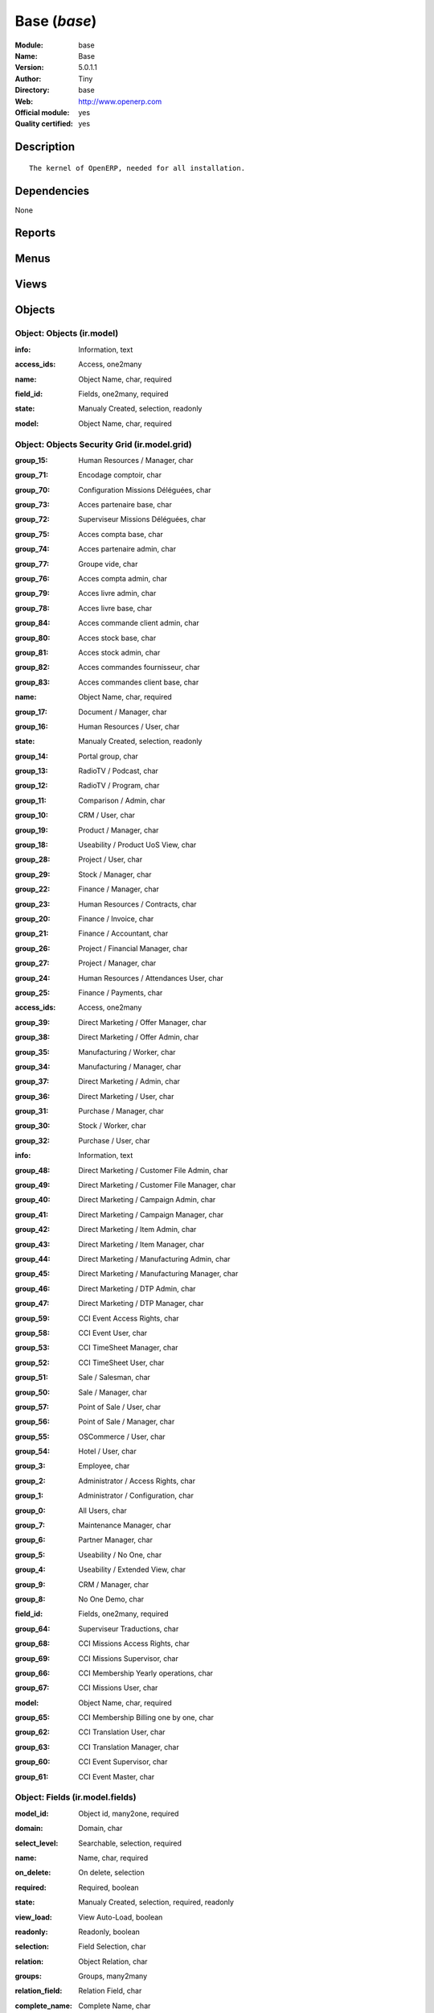
.. i18n: .. module:: base
.. i18n:     :synopsis: Base (Official, Quality Certified)
.. i18n:     :noindex:
.. i18n: .. 

.. module:: base
    :synopsis: Base (Official, Quality Certified)
    :noindex:
.. 

.. i18n: .. raw:: html
.. i18n: 
.. i18n:     <link rel="stylesheet" href="../_static/hide_objects_in_sidebar.css" type="text/css" />

.. raw:: html

    <link rel="stylesheet" href="../_static/hide_objects_in_sidebar.css" type="text/css" />

.. i18n: Base (*base*)
.. i18n: =============
.. i18n: :Module: base
.. i18n: :Name: Base
.. i18n: :Version: 5.0.1.1
.. i18n: :Author: Tiny
.. i18n: :Directory: base
.. i18n: :Web: http://www.openerp.com
.. i18n: :Official module: yes
.. i18n: :Quality certified: yes

Base (*base*)
=============
:Module: base
:Name: Base
:Version: 5.0.1.1
:Author: Tiny
:Directory: base
:Web: http://www.openerp.com
:Official module: yes
:Quality certified: yes

.. i18n: Description
.. i18n: -----------

Description
-----------

.. i18n: ::
.. i18n: 
.. i18n:   The kernel of OpenERP, needed for all installation.

::

  The kernel of OpenERP, needed for all installation.

.. i18n: Dependencies
.. i18n: ------------

Dependencies
------------

.. i18n: None

None

.. i18n: Reports
.. i18n: -------

Reports
-------

.. i18n:  * Technical guide
.. i18n: 
.. i18n:  * Labels
.. i18n: 
.. i18n:  * Product Catalog

 * Technical guide

 * Labels

 * Product Catalog

.. i18n: Menus
.. i18n: -------

Menus
-------

.. i18n:  * Administration
.. i18n:  * Administration/Low Level Objects
.. i18n:  * Administration/Low Level Objects/Workflow Items
.. i18n:  * Administration/Customization
.. i18n:  * Administration/Customization/Actions
.. i18n:  * Administration/Configuration
.. i18n:  * Administration/Translations
.. i18n:  * Administration/Translations/Application Terms
.. i18n:  * Administration/Translations/Import / Export
.. i18n:  * Administration/Users
.. i18n:  * Administration/Security
.. i18n:  * Administration/Modules Management
.. i18n:  * Financial Management/Configuration/Currencies
.. i18n:  * Partners/Configuration
.. i18n:  * Partners/Partners/New Partner
.. i18n:  * Administration/Maintenance/Your Maintenance Contracts
.. i18n:  * Administration/Customization/User Interface
.. i18n:  * Administration/Customization/Actions/Connect Actions To Client Events
.. i18n:  * Administration/Low Level Objects/Client Actions Connections
.. i18n:  * Administration/Configuration/Sequences
.. i18n:  * Administration/Configuration/Sequences/Sequences
.. i18n:  * Administration/Configuration/Sequences/Sequence Types
.. i18n:  * Administration/Low Level Objects/Actions
.. i18n:  * Administration/Low Level Objects/Actions/Actions
.. i18n:  * Administration/Low Level Objects/Actions/Report Custom
.. i18n:  * Administration/Low Level Objects/Actions/Report Xml
.. i18n:  * Administration/Low Level Objects/Actions/Window Actions
.. i18n:  * Administration/Low Level Objects/Actions/Wizards
.. i18n:  * Administration/Users/Company's Structure
.. i18n:  * Administration/Users/Company's Structure/Companies
.. i18n:  * Administration/Users/Users
.. i18n:  * Administration/Users/Groups
.. i18n:  * Administration/Users/Roles Structure
.. i18n:  * Administration/Users/Roles Structure/Roles
.. i18n:  * Administration/Customization/User Interface/Views
.. i18n:  * Administration/Low Level Objects/Attachments
.. i18n:  * Administration/Customization/Database Structure
.. i18n:  * Administration/Customization/Database Structure/Objects
.. i18n:  * Administration/Customization/Database Structure/Fields
.. i18n:  * Administration/Translations/Application Terms/All terms
.. i18n:  * Administration/Translations/Application Terms/All terms/Untranslated terms
.. i18n:  * Administration/Security/Grant Access To Menus
.. i18n:  * Administration/Configuration/Scheduler
.. i18n:  * Administration/Configuration/Scheduler/Scheduled Actions
.. i18n:  * Administration/Security/Access Controls
.. i18n:  * Administration/Security/Access Controls/Access Controls List
.. i18n:  * Administration/Security/Record Rules
.. i18n:  * Administration/Customization/Actions/Server Actions
.. i18n:  * Administration/Security/Access Controls/Access Controls Grid
.. i18n:  * Administration/Configuration/Configuration Wizards
.. i18n:  * Administration/Configuration/Configuration Wizards/Config Wizard Steps
.. i18n:  * Administration/Configuration/Configuration Wizards/Configuration Wizard
.. i18n:  * Administration/Customization/Workflow Definitions
.. i18n:  * Administration/Customization/Workflow Definitions/Workflows
.. i18n:  * Administration/Customization/Workflow Definitions/Activities
.. i18n:  * Administration/Customization/Workflow Definitions/Transitions
.. i18n:  * Administration/Low Level Objects/Workflow Items/Instances
.. i18n:  * Administration/Low Level Objects/Workflow Items/Workitems
.. i18n:  * Administration/Modules Management/Import module
.. i18n:  * Administration/Modules Management/Update Modules List
.. i18n:  * Administration/Modules Management/Apply Scheduled Upgrades
.. i18n:  * Administration/Translations/Load an Official Translation
.. i18n:  * Administration/Translations/Import / Export/Export a Translation File
.. i18n:  * Administration/Translations/Import / Export/Import a Translation File
.. i18n:  * Administration/Translations/Application Terms/Resynchronise Terms
.. i18n:  * Administration/Modules Management/Categories of Modules
.. i18n:  * Administration/Modules Management/Modules
.. i18n:  * Administration/Modules Management/Modules/Installed modules
.. i18n:  * Administration/Modules Management/Modules/Uninstalled modules
.. i18n:  * Administration/Modules Management/Modules/Modules to be installed, upgraded or removed
.. i18n:  * Administration/Modules Management/Repository list
.. i18n:  * Administration/Low Level Objects/Requests
.. i18n:  * Administration/Low Level Objects/Requests/Requests
.. i18n:  * Administration/Low Level Objects/Requests/Accepted Links in Requests
.. i18n:  * Administration/Translations/Application Terms/Languages
.. i18n:  * Partners
.. i18n:  * Partners/Configuration/Partner Functions
.. i18n:  * Partners/Addresses
.. i18n:  * Partners/Configuration/Titles
.. i18n:  * Partners/Configuration/Titles/Partners Titles
.. i18n:  * Partners/Configuration/Titles/Contacts Titles
.. i18n:  * Partners/Partners
.. i18n:  * Partners/Partners/Customers Partners
.. i18n:  * Partners/Partners/Suppliers Partners
.. i18n:  * Partners/Partners/Others Partners
.. i18n:  * Partners/Partners/Partners by Categories
.. i18n:  * Partners/Configuration/Partner Categories
.. i18n:  * Partners/Configuration/Banks
.. i18n:  * Partners/Configuration/Localisation
.. i18n:  * Partners/Configuration/Localisation/Countries
.. i18n:  * Partners/Configuration/Localisation/States
.. i18n:  * Partners/Configuration/Partner Events
.. i18n:  * Partners/Configuration/Partner Events/Channels
.. i18n:  * Partners/Configuration/Partner Events/Active Partner Events
.. i18n:  * Partners/Configuration/Partner Events/States of mind
.. i18n:  * Administration/Configuration/Properties
.. i18n:  * Administration/Configuration/Properties/Default properties
.. i18n:  * Administration/Configuration/Properties/All Properties
.. i18n:  * Administration/Maintenance
.. i18n:  * Administration/Maintenance/Add Maintenance Contract

 * Administration
 * Administration/Low Level Objects
 * Administration/Low Level Objects/Workflow Items
 * Administration/Customization
 * Administration/Customization/Actions
 * Administration/Configuration
 * Administration/Translations
 * Administration/Translations/Application Terms
 * Administration/Translations/Import / Export
 * Administration/Users
 * Administration/Security
 * Administration/Modules Management
 * Financial Management/Configuration/Currencies
 * Partners/Configuration
 * Partners/Partners/New Partner
 * Administration/Maintenance/Your Maintenance Contracts
 * Administration/Customization/User Interface
 * Administration/Customization/Actions/Connect Actions To Client Events
 * Administration/Low Level Objects/Client Actions Connections
 * Administration/Configuration/Sequences
 * Administration/Configuration/Sequences/Sequences
 * Administration/Configuration/Sequences/Sequence Types
 * Administration/Low Level Objects/Actions
 * Administration/Low Level Objects/Actions/Actions
 * Administration/Low Level Objects/Actions/Report Custom
 * Administration/Low Level Objects/Actions/Report Xml
 * Administration/Low Level Objects/Actions/Window Actions
 * Administration/Low Level Objects/Actions/Wizards
 * Administration/Users/Company's Structure
 * Administration/Users/Company's Structure/Companies
 * Administration/Users/Users
 * Administration/Users/Groups
 * Administration/Users/Roles Structure
 * Administration/Users/Roles Structure/Roles
 * Administration/Customization/User Interface/Views
 * Administration/Low Level Objects/Attachments
 * Administration/Customization/Database Structure
 * Administration/Customization/Database Structure/Objects
 * Administration/Customization/Database Structure/Fields
 * Administration/Translations/Application Terms/All terms
 * Administration/Translations/Application Terms/All terms/Untranslated terms
 * Administration/Security/Grant Access To Menus
 * Administration/Configuration/Scheduler
 * Administration/Configuration/Scheduler/Scheduled Actions
 * Administration/Security/Access Controls
 * Administration/Security/Access Controls/Access Controls List
 * Administration/Security/Record Rules
 * Administration/Customization/Actions/Server Actions
 * Administration/Security/Access Controls/Access Controls Grid
 * Administration/Configuration/Configuration Wizards
 * Administration/Configuration/Configuration Wizards/Config Wizard Steps
 * Administration/Configuration/Configuration Wizards/Configuration Wizard
 * Administration/Customization/Workflow Definitions
 * Administration/Customization/Workflow Definitions/Workflows
 * Administration/Customization/Workflow Definitions/Activities
 * Administration/Customization/Workflow Definitions/Transitions
 * Administration/Low Level Objects/Workflow Items/Instances
 * Administration/Low Level Objects/Workflow Items/Workitems
 * Administration/Modules Management/Import module
 * Administration/Modules Management/Update Modules List
 * Administration/Modules Management/Apply Scheduled Upgrades
 * Administration/Translations/Load an Official Translation
 * Administration/Translations/Import / Export/Export a Translation File
 * Administration/Translations/Import / Export/Import a Translation File
 * Administration/Translations/Application Terms/Resynchronise Terms
 * Administration/Modules Management/Categories of Modules
 * Administration/Modules Management/Modules
 * Administration/Modules Management/Modules/Installed modules
 * Administration/Modules Management/Modules/Uninstalled modules
 * Administration/Modules Management/Modules/Modules to be installed, upgraded or removed
 * Administration/Modules Management/Repository list
 * Administration/Low Level Objects/Requests
 * Administration/Low Level Objects/Requests/Requests
 * Administration/Low Level Objects/Requests/Accepted Links in Requests
 * Administration/Translations/Application Terms/Languages
 * Partners
 * Partners/Configuration/Partner Functions
 * Partners/Addresses
 * Partners/Configuration/Titles
 * Partners/Configuration/Titles/Partners Titles
 * Partners/Configuration/Titles/Contacts Titles
 * Partners/Partners
 * Partners/Partners/Customers Partners
 * Partners/Partners/Suppliers Partners
 * Partners/Partners/Others Partners
 * Partners/Partners/Partners by Categories
 * Partners/Configuration/Partner Categories
 * Partners/Configuration/Banks
 * Partners/Configuration/Localisation
 * Partners/Configuration/Localisation/Countries
 * Partners/Configuration/Localisation/States
 * Partners/Configuration/Partner Events
 * Partners/Configuration/Partner Events/Channels
 * Partners/Configuration/Partner Events/Active Partner Events
 * Partners/Configuration/Partner Events/States of mind
 * Administration/Configuration/Properties
 * Administration/Configuration/Properties/Default properties
 * Administration/Configuration/Properties/All Properties
 * Administration/Maintenance
 * Administration/Maintenance/Add Maintenance Contract

.. i18n: Views
.. i18n: -----

Views
-----

.. i18n:  * ir.ui.menu.tree (tree)
.. i18n:  * res.groups.form (form)
.. i18n:  * res.users.form.modif (form)
.. i18n:  * res.users.form (form)
.. i18n:  * res.users.tree (tree)
.. i18n:  * res.company.form (form)
.. i18n:  * res.company.tree (tree)
.. i18n:  * res.users.confirm.form (form)
.. i18n:  * res.users.confirm.simple_view (form)
.. i18n:  * Create Menu (form)
.. i18n:  * ir.values.form.action (form)
.. i18n:  * ir.values.form (form)
.. i18n:  * ir.values.tree (tree)
.. i18n:  * ir.sequence.form (form)
.. i18n:  * ir.sequence.tree (tree)
.. i18n:  * ir.sequence.type.form (form)
.. i18n:  * ir.actions.actions (form)
.. i18n:  * ir.actions.actions.tree (tree)
.. i18n:  * ir.actions.report.custom (form)
.. i18n:  * ir.actions.report.custom.tree (tree)
.. i18n:  * ir.actions.report.xml (form)
.. i18n:  * ir.actions.report.xml.tree (tree)
.. i18n:  * ir.actions.windows.tree (tree)
.. i18n:  * ir.actions.windows.form (form)
.. i18n:  * ir.actions.wizard.tree (tree)
.. i18n:  * ir.actions.wizard (form)
.. i18n:  * res.roles.form (form)
.. i18n:  * res.roles.tree (tree)
.. i18n:  * ir.ui.view (form)
.. i18n:  * ir.ui.view.tree (tree)
.. i18n:  * ir.attachment.view (form)
.. i18n:  * ir.attachment.view.tree (tree)
.. i18n:  * ir.report.custom.fields.tree (tree)
.. i18n:  * ir.report.custom.fields (form)
.. i18n:  * ir.report.custom (form)
.. i18n:  * ir.model.form (form)
.. i18n:  * ir.model.tree (tree)
.. i18n:  * ir.model.fields.form (form)
.. i18n:  * ir.model.fields.tree (tree)
.. i18n:  * Translations (form)
.. i18n:  * Translations (tree)
.. i18n:  * ir.ui.view_sc (form)
.. i18n:  * ir.ui.view_sc (tree)
.. i18n:  * ir.ui.menu.tree (tree)
.. i18n:  * ir.ui.menu.form2 (form)
.. i18n:  * ir.cron.tree (tree)
.. i18n:  * ir.cron.form (form)
.. i18n:  * ir.model.access.tree (tree)
.. i18n:  * ir.model.access.form (form)
.. i18n:  * Record rules (form)
.. i18n:  * Record rules (tree)
.. i18n:  * Rule Definition (form)
.. i18n:  * Rules (tree)
.. i18n:  * Server Action (form)
.. i18n:  * Server Actions (tree)
.. i18n:  * Config Wizard Steps (tree)
.. i18n:  * Config Wizard Steps (form)
.. i18n:  * Main Configuration Wizard (form)
.. i18n:  * workflow.form (form)
.. i18n:  * workflow.tree (tree)
.. i18n:  * workflow.activity.form (form)
.. i18n:  * workflow.activity.tree (tree)
.. i18n:  * workflow.transition.form (form)
.. i18n:  * workflow.transition.tree (tree)
.. i18n:  * workflow.instance.form (form)
.. i18n:  * workflow.instance.tree (tree)
.. i18n:  * workflow.workitem.form (form)
.. i18n:  * workflow.workitem.tree (tree)
.. i18n:  * Export a Translation File (form)
.. i18n:  * Update Translations (form)
.. i18n:  * ir.module.category.form (form)
.. i18n:  * ir.module.category.tree (tree)
.. i18n:  * ir.module.module.form (form)
.. i18n:  * ir.module.module.tree (tree)
.. i18n:  * ir.module.repository.form (form)
.. i18n:  * ir.module.repository.tree (tree)
.. i18n:  * res.request.tree (tree)
.. i18n:  * res.request.form (form)
.. i18n:  * res.request.link.form (form)
.. i18n:  * res.request.link.form (tree)
.. i18n:  * res.request.history.tree (tree)
.. i18n:  * res.request.history.form (form)
.. i18n:  * res.lang.tree (tree)
.. i18n:  * res.lang.form (form)
.. i18n:  * res.partner.function.form (form)
.. i18n:  * res.partner.function.tree (tree)
.. i18n:  * res.partner.address.tree (tree)
.. i18n:  * res.partner.address.form1 (form)
.. i18n:  * res.partner.address.form2 (form)
.. i18n:  * res.partner.title.form (form)
.. i18n:  * res.partner.tree (tree)
.. i18n:  * res.partner.form (form)
.. i18n:  * res.payterm (form)
.. i18n:  * res.partner.bank.type.form (form)
.. i18n:  * res.partner.bank.type.tree (tree)
.. i18n:  * res.partner.bank.form (form)
.. i18n:  * res.partner.bank.tree (tree)
.. i18n:  * res.partner.tree (tree)
.. i18n:  * res.partner.category.form (form)
.. i18n:  * res.partner.category.list (tree)
.. i18n:  * res.partner.category.tree (tree)
.. i18n:  * res.bank.form (form)
.. i18n:  * res.bank.tree (tree)
.. i18n:  * res.country.tree (tree)
.. i18n:  * res.country.form (form)
.. i18n:  * res.country.state.tree (tree)
.. i18n:  * res.country.state.form (form)
.. i18n:  * res.currency.tree (tree)
.. i18n:  * res.currency.form (form)
.. i18n:  * res.partner.canal.form (form)
.. i18n:  * res.partner.event.type.form (form)
.. i18n:  * res.partner.event.type.tree (tree)
.. i18n:  * res.partner.som.tree (tree)
.. i18n:  * res.partner.som.form (form)
.. i18n:  * res.partner.event.form (form)
.. i18n:  * res.partner.event.tree (tree)
.. i18n:  * ir.property.form (form)
.. i18n:  * ir.property.tree (tree)
.. i18n:  * maintenance.contract.tree (tree)
.. i18n:  * maintenance.contract.form (form)
.. i18n:  * maintenance.contract.add.wizard (form)

 * ir.ui.menu.tree (tree)
 * res.groups.form (form)
 * res.users.form.modif (form)
 * res.users.form (form)
 * res.users.tree (tree)
 * res.company.form (form)
 * res.company.tree (tree)
 * res.users.confirm.form (form)
 * res.users.confirm.simple_view (form)
 * Create Menu (form)
 * ir.values.form.action (form)
 * ir.values.form (form)
 * ir.values.tree (tree)
 * ir.sequence.form (form)
 * ir.sequence.tree (tree)
 * ir.sequence.type.form (form)
 * ir.actions.actions (form)
 * ir.actions.actions.tree (tree)
 * ir.actions.report.custom (form)
 * ir.actions.report.custom.tree (tree)
 * ir.actions.report.xml (form)
 * ir.actions.report.xml.tree (tree)
 * ir.actions.windows.tree (tree)
 * ir.actions.windows.form (form)
 * ir.actions.wizard.tree (tree)
 * ir.actions.wizard (form)
 * res.roles.form (form)
 * res.roles.tree (tree)
 * ir.ui.view (form)
 * ir.ui.view.tree (tree)
 * ir.attachment.view (form)
 * ir.attachment.view.tree (tree)
 * ir.report.custom.fields.tree (tree)
 * ir.report.custom.fields (form)
 * ir.report.custom (form)
 * ir.model.form (form)
 * ir.model.tree (tree)
 * ir.model.fields.form (form)
 * ir.model.fields.tree (tree)
 * Translations (form)
 * Translations (tree)
 * ir.ui.view_sc (form)
 * ir.ui.view_sc (tree)
 * ir.ui.menu.tree (tree)
 * ir.ui.menu.form2 (form)
 * ir.cron.tree (tree)
 * ir.cron.form (form)
 * ir.model.access.tree (tree)
 * ir.model.access.form (form)
 * Record rules (form)
 * Record rules (tree)
 * Rule Definition (form)
 * Rules (tree)
 * Server Action (form)
 * Server Actions (tree)
 * Config Wizard Steps (tree)
 * Config Wizard Steps (form)
 * Main Configuration Wizard (form)
 * workflow.form (form)
 * workflow.tree (tree)
 * workflow.activity.form (form)
 * workflow.activity.tree (tree)
 * workflow.transition.form (form)
 * workflow.transition.tree (tree)
 * workflow.instance.form (form)
 * workflow.instance.tree (tree)
 * workflow.workitem.form (form)
 * workflow.workitem.tree (tree)
 * Export a Translation File (form)
 * Update Translations (form)
 * ir.module.category.form (form)
 * ir.module.category.tree (tree)
 * ir.module.module.form (form)
 * ir.module.module.tree (tree)
 * ir.module.repository.form (form)
 * ir.module.repository.tree (tree)
 * res.request.tree (tree)
 * res.request.form (form)
 * res.request.link.form (form)
 * res.request.link.form (tree)
 * res.request.history.tree (tree)
 * res.request.history.form (form)
 * res.lang.tree (tree)
 * res.lang.form (form)
 * res.partner.function.form (form)
 * res.partner.function.tree (tree)
 * res.partner.address.tree (tree)
 * res.partner.address.form1 (form)
 * res.partner.address.form2 (form)
 * res.partner.title.form (form)
 * res.partner.tree (tree)
 * res.partner.form (form)
 * res.payterm (form)
 * res.partner.bank.type.form (form)
 * res.partner.bank.type.tree (tree)
 * res.partner.bank.form (form)
 * res.partner.bank.tree (tree)
 * res.partner.tree (tree)
 * res.partner.category.form (form)
 * res.partner.category.list (tree)
 * res.partner.category.tree (tree)
 * res.bank.form (form)
 * res.bank.tree (tree)
 * res.country.tree (tree)
 * res.country.form (form)
 * res.country.state.tree (tree)
 * res.country.state.form (form)
 * res.currency.tree (tree)
 * res.currency.form (form)
 * res.partner.canal.form (form)
 * res.partner.event.type.form (form)
 * res.partner.event.type.tree (tree)
 * res.partner.som.tree (tree)
 * res.partner.som.form (form)
 * res.partner.event.form (form)
 * res.partner.event.tree (tree)
 * ir.property.form (form)
 * ir.property.tree (tree)
 * maintenance.contract.tree (tree)
 * maintenance.contract.form (form)
 * maintenance.contract.add.wizard (form)

.. i18n: Objects
.. i18n: -------

Objects
-------

.. i18n: Object: Objects (ir.model)
.. i18n: ##########################

Object: Objects (ir.model)
##########################

.. i18n: :info: Information, text

:info: Information, text

.. i18n: :access_ids: Access, one2many

:access_ids: Access, one2many

.. i18n: :name: Object Name, char, required

:name: Object Name, char, required

.. i18n: :field_id: Fields, one2many, required

:field_id: Fields, one2many, required

.. i18n: :state: Manualy Created, selection, readonly

:state: Manualy Created, selection, readonly

.. i18n: :model: Object Name, char, required

:model: Object Name, char, required

.. i18n: Object: Objects Security Grid (ir.model.grid)
.. i18n: #############################################

Object: Objects Security Grid (ir.model.grid)
#############################################

.. i18n: :group_15: Human Resources / Manager, char

:group_15: Human Resources / Manager, char

.. i18n: :group_71: Encodage comptoir, char

:group_71: Encodage comptoir, char

.. i18n: :group_70: Configuration Missions Déléguées, char

:group_70: Configuration Missions Déléguées, char

.. i18n: :group_73: Acces partenaire base, char

:group_73: Acces partenaire base, char

.. i18n: :group_72: Superviseur Missions Déléguées, char

:group_72: Superviseur Missions Déléguées, char

.. i18n: :group_75: Acces compta base, char

:group_75: Acces compta base, char

.. i18n: :group_74: Acces partenaire admin, char

:group_74: Acces partenaire admin, char

.. i18n: :group_77: Groupe vide, char

:group_77: Groupe vide, char

.. i18n: :group_76: Acces compta admin, char

:group_76: Acces compta admin, char

.. i18n: :group_79: Acces livre admin, char

:group_79: Acces livre admin, char

.. i18n: :group_78: Acces livre base, char

:group_78: Acces livre base, char

.. i18n: :group_84: Acces commande client admin, char

:group_84: Acces commande client admin, char

.. i18n: :group_80: Acces stock base, char

:group_80: Acces stock base, char

.. i18n: :group_81: Acces stock admin, char

:group_81: Acces stock admin, char

.. i18n: :group_82: Acces commandes fournisseur, char

:group_82: Acces commandes fournisseur, char

.. i18n: :group_83: Acces commandes client base, char

:group_83: Acces commandes client base, char

.. i18n: :name: Object Name, char, required

:name: Object Name, char, required

.. i18n: :group_17: Document / Manager, char

:group_17: Document / Manager, char

.. i18n: :group_16: Human Resources / User, char

:group_16: Human Resources / User, char

.. i18n: :state: Manualy Created, selection, readonly

:state: Manualy Created, selection, readonly

.. i18n: :group_14: Portal group, char

:group_14: Portal group, char

.. i18n: :group_13: RadioTV / Podcast, char

:group_13: RadioTV / Podcast, char

.. i18n: :group_12: RadioTV / Program, char

:group_12: RadioTV / Program, char

.. i18n: :group_11: Comparison / Admin, char

:group_11: Comparison / Admin, char

.. i18n: :group_10: CRM / User, char

:group_10: CRM / User, char

.. i18n: :group_19: Product / Manager, char

:group_19: Product / Manager, char

.. i18n: :group_18: Useability / Product UoS View, char

:group_18: Useability / Product UoS View, char

.. i18n: :group_28: Project / User, char

:group_28: Project / User, char

.. i18n: :group_29: Stock / Manager, char

:group_29: Stock / Manager, char

.. i18n: :group_22: Finance / Manager, char

:group_22: Finance / Manager, char

.. i18n: :group_23: Human Resources / Contracts, char

:group_23: Human Resources / Contracts, char

.. i18n: :group_20: Finance / Invoice, char

:group_20: Finance / Invoice, char

.. i18n: :group_21: Finance / Accountant, char

:group_21: Finance / Accountant, char

.. i18n: :group_26: Project / Financial Manager, char

:group_26: Project / Financial Manager, char

.. i18n: :group_27: Project / Manager, char

:group_27: Project / Manager, char

.. i18n: :group_24: Human Resources / Attendances User, char

:group_24: Human Resources / Attendances User, char

.. i18n: :group_25: Finance / Payments, char

:group_25: Finance / Payments, char

.. i18n: :access_ids: Access, one2many

:access_ids: Access, one2many

.. i18n: :group_39: Direct Marketing / Offer Manager, char

:group_39: Direct Marketing / Offer Manager, char

.. i18n: :group_38: Direct Marketing / Offer Admin, char

:group_38: Direct Marketing / Offer Admin, char

.. i18n: :group_35: Manufacturing / Worker, char

:group_35: Manufacturing / Worker, char

.. i18n: :group_34: Manufacturing / Manager, char

:group_34: Manufacturing / Manager, char

.. i18n: :group_37: Direct Marketing / Admin, char

:group_37: Direct Marketing / Admin, char

.. i18n: :group_36: Direct Marketing / User, char

:group_36: Direct Marketing / User, char

.. i18n: :group_31: Purchase / Manager, char

:group_31: Purchase / Manager, char

.. i18n: :group_30: Stock / Worker, char

:group_30: Stock / Worker, char

.. i18n: :group_32: Purchase / User, char

:group_32: Purchase / User, char

.. i18n: :info: Information, text

:info: Information, text

.. i18n: :group_48: Direct Marketing / Customer File Admin, char

:group_48: Direct Marketing / Customer File Admin, char

.. i18n: :group_49: Direct Marketing / Customer File Manager, char

:group_49: Direct Marketing / Customer File Manager, char

.. i18n: :group_40: Direct Marketing / Campaign Admin, char

:group_40: Direct Marketing / Campaign Admin, char

.. i18n: :group_41: Direct Marketing / Campaign Manager, char

:group_41: Direct Marketing / Campaign Manager, char

.. i18n: :group_42: Direct Marketing / Item Admin, char

:group_42: Direct Marketing / Item Admin, char

.. i18n: :group_43: Direct Marketing / Item Manager, char

:group_43: Direct Marketing / Item Manager, char

.. i18n: :group_44: Direct Marketing / Manufacturing Admin, char

:group_44: Direct Marketing / Manufacturing Admin, char

.. i18n: :group_45: Direct Marketing / Manufacturing Manager, char

:group_45: Direct Marketing / Manufacturing Manager, char

.. i18n: :group_46: Direct Marketing / DTP Admin, char

:group_46: Direct Marketing / DTP Admin, char

.. i18n: :group_47: Direct Marketing / DTP Manager, char

:group_47: Direct Marketing / DTP Manager, char

.. i18n: :group_59: CCI Event Access Rights, char

:group_59: CCI Event Access Rights, char

.. i18n: :group_58: CCI Event User, char

:group_58: CCI Event User, char

.. i18n: :group_53: CCI TimeSheet Manager, char

:group_53: CCI TimeSheet Manager, char

.. i18n: :group_52: CCI TimeSheet User, char

:group_52: CCI TimeSheet User, char

.. i18n: :group_51: Sale / Salesman, char

:group_51: Sale / Salesman, char

.. i18n: :group_50: Sale / Manager, char

:group_50: Sale / Manager, char

.. i18n: :group_57: Point of Sale / User, char

:group_57: Point of Sale / User, char

.. i18n: :group_56: Point of Sale / Manager, char

:group_56: Point of Sale / Manager, char

.. i18n: :group_55: OSCommerce / User, char

:group_55: OSCommerce / User, char

.. i18n: :group_54: Hotel / User, char

:group_54: Hotel / User, char

.. i18n: :group_3: Employee, char

:group_3: Employee, char

.. i18n: :group_2: Administrator / Access Rights, char

:group_2: Administrator / Access Rights, char

.. i18n: :group_1: Administrator / Configuration, char

:group_1: Administrator / Configuration, char

.. i18n: :group_0: All Users, char

:group_0: All Users, char

.. i18n: :group_7: Maintenance Manager, char

:group_7: Maintenance Manager, char

.. i18n: :group_6: Partner Manager, char

:group_6: Partner Manager, char

.. i18n: :group_5: Useability / No One, char

:group_5: Useability / No One, char

.. i18n: :group_4: Useability / Extended View, char

:group_4: Useability / Extended View, char

.. i18n: :group_9: CRM / Manager, char

:group_9: CRM / Manager, char

.. i18n: :group_8: No One Demo, char

:group_8: No One Demo, char

.. i18n: :field_id: Fields, one2many, required

:field_id: Fields, one2many, required

.. i18n: :group_64: Superviseur Traductions, char

:group_64: Superviseur Traductions, char

.. i18n: :group_68: CCI Missions Access Rights, char

:group_68: CCI Missions Access Rights, char

.. i18n: :group_69: CCI Missions Supervisor, char

:group_69: CCI Missions Supervisor, char

.. i18n: :group_66: CCI Membership Yearly operations, char

:group_66: CCI Membership Yearly operations, char

.. i18n: :group_67: CCI Missions User, char

:group_67: CCI Missions User, char

.. i18n: :model: Object Name, char, required

:model: Object Name, char, required

.. i18n: :group_65: CCI Membership Billing one by one, char

:group_65: CCI Membership Billing one by one, char

.. i18n: :group_62: CCI Translation User, char

:group_62: CCI Translation User, char

.. i18n: :group_63: CCI Translation Manager, char

:group_63: CCI Translation Manager, char

.. i18n: :group_60: CCI Event Supervisor, char

:group_60: CCI Event Supervisor, char

.. i18n: :group_61: CCI Event Master, char

:group_61: CCI Event Master, char

.. i18n: Object: Fields (ir.model.fields)
.. i18n: ################################

Object: Fields (ir.model.fields)
################################

.. i18n: :model_id: Object id, many2one, required

:model_id: Object id, many2one, required

.. i18n: :domain: Domain, char

:domain: Domain, char

.. i18n: :select_level: Searchable, selection, required

:select_level: Searchable, selection, required

.. i18n: :name: Name, char, required

:name: Name, char, required

.. i18n: :on_delete: On delete, selection

:on_delete: On delete, selection

.. i18n:     *On delete property for many2one fields*

    *On delete property for many2one fields*

.. i18n: :required: Required, boolean

:required: Required, boolean

.. i18n: :state: Manualy Created, selection, required, readonly

:state: Manualy Created, selection, required, readonly

.. i18n: :view_load: View Auto-Load, boolean

:view_load: View Auto-Load, boolean

.. i18n: :readonly: Readonly, boolean

:readonly: Readonly, boolean

.. i18n: :selection: Field Selection, char

:selection: Field Selection, char

.. i18n: :relation: Object Relation, char

:relation: Object Relation, char

.. i18n: :groups: Groups, many2many

:groups: Groups, many2many

.. i18n: :relation_field: Relation Field, char

:relation_field: Relation Field, char

.. i18n: :complete_name: Complete Name, char

:complete_name: Complete Name, char

.. i18n: :model: Object Name, char, required

:model: Object Name, char, required

.. i18n: :translate: Translate, boolean

:translate: Translate, boolean

.. i18n: :ttype: Field Type, selection, required

:ttype: Field Type, selection, required

.. i18n: :field_description: Field Label, char, required

:field_description: Field Label, char, required

.. i18n: :size: Size, integer

:size: Size, integer

.. i18n: Object: ir.model.access (ir.model.access)
.. i18n: #########################################

Object: ir.model.access (ir.model.access)
#########################################

.. i18n: :model_id: Object, many2one, required

:model_id: Object, many2one, required

.. i18n: :perm_read: Read Access, boolean

:perm_read: Read Access, boolean

.. i18n: :name: Name, char, required

:name: Name, char, required

.. i18n: :perm_unlink: Delete Permission, boolean

:perm_unlink: Delete Permission, boolean

.. i18n: :perm_write: Write Access, boolean

:perm_write: Write Access, boolean

.. i18n: :perm_create: Create Access, boolean

:perm_create: Create Access, boolean

.. i18n: :group_id: Group, many2one

:group_id: Group, many2one

.. i18n: Object: ir.model.data (ir.model.data)
.. i18n: #####################################

Object: ir.model.data (ir.model.data)
#####################################

.. i18n: :noupdate: Non Updatable, boolean

:noupdate: Non Updatable, boolean

.. i18n: :name: XML Identifier, char, required

:name: XML Identifier, char, required

.. i18n: :res_id: Resource ID, integer

:res_id: Resource ID, integer

.. i18n: :date_update: Update Date, datetime

:date_update: Update Date, datetime

.. i18n: :module: Module, char, required

:module: Module, char, required

.. i18n: :model: Object, char, required

:model: Object, char, required

.. i18n: :date_init: Init Date, datetime

:date_init: Init Date, datetime

.. i18n: Object: ir.model.config (ir.model.config)
.. i18n: #########################################

Object: ir.model.config (ir.model.config)
#########################################

.. i18n: :password_check: confirmation, char

:password_check: confirmation, char

.. i18n: :password: Password, char

:password: Password, char

.. i18n: Object: ir.sequence.type (ir.sequence.type)
.. i18n: ###########################################

Object: ir.sequence.type (ir.sequence.type)
###########################################

.. i18n: :code: Sequence Code, char, required

:code: Sequence Code, char, required

.. i18n: :name: Sequence Name, char, required

:name: Sequence Name, char, required

.. i18n: Object: ir.sequence (ir.sequence)
.. i18n: #################################

Object: ir.sequence (ir.sequence)
#################################

.. i18n: :code: Sequence Code, selection, required

:code: Sequence Code, selection, required

.. i18n: :name: Sequence Name, char, required

:name: Sequence Name, char, required

.. i18n: :number_next: Next Number, integer, required

:number_next: Next Number, integer, required

.. i18n: :padding: Number padding, integer, required

:padding: Number padding, integer, required

.. i18n: :number_increment: Increment Number, integer, required

:number_increment: Increment Number, integer, required

.. i18n: :prefix: Prefix, char

:prefix: Prefix, char

.. i18n: :active: Active, boolean

:active: Active, boolean

.. i18n: :suffix: Suffix, char

:suffix: Suffix, char

.. i18n: Object: ir.ui.menu (ir.ui.menu)
.. i18n: ###############################

Object: ir.ui.menu (ir.ui.menu)
###############################

.. i18n: :groups_id: Groups, many2many

:groups_id: Groups, many2many

.. i18n:     *If you put groups, the visibility of this menu will be based on these groups. If this field is empty, Open ERP will compute visibility based on the related object's read access.*

    *If you put groups, the visibility of this menu will be based on these groups. If this field is empty, Open ERP will compute visibility based on the related object's read access.*

.. i18n: :name: Menu, char, required

:name: Menu, char, required

.. i18n: :sequence: Sequence, integer

:sequence: Sequence, integer

.. i18n: :parent_id: Parent Menu, many2one

:parent_id: Parent Menu, many2one

.. i18n: :complete_name: Complete Name, char, readonly

:complete_name: Complete Name, char, readonly

.. i18n: :action: Action, reference

:action: Action, reference

.. i18n: :child_id: Child ids, one2many

:child_id: Child ids, one2many

.. i18n: :icon_pict: unknown, picture, readonly

:icon_pict: unknown, picture, readonly

.. i18n: :icon: Icon, selection

:icon: Icon, selection

.. i18n: Object: ir.ui.view.custom (ir.ui.view.custom)
.. i18n: #############################################

Object: ir.ui.view.custom (ir.ui.view.custom)
#############################################

.. i18n: :arch: View Architecture, text, required

:arch: View Architecture, text, required

.. i18n: :user_id: User, many2one

:user_id: User, many2one

.. i18n: :ref_id: Orignal View, many2one

:ref_id: Orignal View, many2one

.. i18n: Object: ir.ui.view (ir.ui.view)
.. i18n: ###############################

Object: ir.ui.view (ir.ui.view)
###############################

.. i18n: :inherit_id: Inherited View, many2one

:inherit_id: Inherited View, many2one

.. i18n: :name: View Name, char, required

:name: View Name, char, required

.. i18n: :type: View Type, selection, required

:type: View Type, selection, required

.. i18n: :priority: Priority, integer, required

:priority: Priority, integer, required

.. i18n: :model: Object, char, required

:model: Object, char, required

.. i18n: :arch: View Architecture, text, required

:arch: View Architecture, text, required

.. i18n: :field_parent: Childs Field, char

:field_parent: Childs Field, char

.. i18n: Object: ir.ui.view_sc (ir.ui.view_sc)
.. i18n: #####################################

Object: ir.ui.view_sc (ir.ui.view_sc)
#####################################

.. i18n: :resource: Resource Name, char, required

:resource: Resource Name, char, required

.. i18n: :res_id: Resource Ref., many2one

:res_id: Resource Ref., many2one

.. i18n: :user_id: User Ref., many2one, required

:user_id: User Ref., many2one, required

.. i18n: :name: Shortcut Name, char, required

:name: Shortcut Name, char, required

.. i18n: :sequence: Sequence, integer

:sequence: Sequence, integer

.. i18n: Object: ir.default (ir.default)
.. i18n: ###############################

Object: ir.default (ir.default)
###############################

.. i18n: :uid: Users, many2one

:uid: Users, many2one

.. i18n: :ref_table: Table Ref., char

:ref_table: Table Ref., char

.. i18n: :company_id: Company, many2one

:company_id: Company, many2one

.. i18n: :value: Default Value, char

:value: Default Value, char

.. i18n: :ref_id: ID Ref., integer

:ref_id: ID Ref., integer

.. i18n: :field_tbl: Object, char

:field_tbl: Object, char

.. i18n: :field_name: Object field, char

:field_name: Object field, char

.. i18n: :page: View, char

:page: View, char

.. i18n: Object: ir.actions.actions (ir.actions.actions)
.. i18n: ###############################################

Object: ir.actions.actions (ir.actions.actions)
###############################################

.. i18n: :usage: Action Usage, char

:usage: Action Usage, char

.. i18n: :type: Action Type, char, required

:type: Action Type, char, required

.. i18n: :name: Action Name, char, required

:name: Action Name, char, required

.. i18n: Object: ir.actions.report.custom (ir.actions.report.custom)
.. i18n: ###########################################################

Object: ir.actions.report.custom (ir.actions.report.custom)
###########################################################

.. i18n: :multi: On multiple doc., boolean

:multi: On multiple doc., boolean

.. i18n:     *If set to true, the action will not be displayed on the right toolbar of a form views.*

    *If set to true, the action will not be displayed on the right toolbar of a form views.*

.. i18n: :name: Report Name, char, required

:name: Report Name, char, required

.. i18n: :portal_visible: Visible in Portal, boolean

:portal_visible: Visible in Portal, boolean

.. i18n: :usage: Action Usage, char

:usage: Action Usage, char

.. i18n: :model: Object, char, required

:model: Object, char, required

.. i18n: :type: Report Type, char, required

:type: Report Type, char, required

.. i18n: :report_id: Report Ref., integer, required

:report_id: Report Ref., integer, required

.. i18n: Object: ir.actions.report.xml (ir.actions.report.xml)
.. i18n: #####################################################

Object: ir.actions.report.xml (ir.actions.report.xml)
#####################################################

.. i18n: :groups_id: Groups, many2many

:groups_id: Groups, many2many

.. i18n: :report_rml_content: RML content, binary

:report_rml_content: RML content, binary

.. i18n: :portal_visible: Visible in Portal, boolean

:portal_visible: Visible in Portal, boolean

.. i18n: :header: Add RML header, boolean

:header: Add RML header, boolean

.. i18n:     *Add or not the coporate RML header*

    *Add or not the coporate RML header*

.. i18n: :report_type: Type, selection, required

:report_type: Type, selection, required

.. i18n: :report_sxw_content: SXW content, binary

:report_sxw_content: SXW content, binary

.. i18n: :attachment: Save As Attachment Prefix, char

:attachment: Save As Attachment Prefix, char

.. i18n:     *This is the filename of the attachment to store the printing result. Keep empty to not save the printed reports. You can use python expression using the object and time variables.*

    *This is the filename of the attachment to store the printing result. Keep empty to not save the printed reports. You can use python expression using the object and time variables.*

.. i18n: :usage: Action Usage, char

:usage: Action Usage, char

.. i18n: :report_sxw_content_data: SXW content, binary

:report_sxw_content_data: SXW content, binary

.. i18n: :type: Report Type, char, required

:type: Report Type, char, required

.. i18n: :report_xml: XML path, char

:report_xml: XML path, char

.. i18n: :model_id: Model Id, float, readonly

:model_id: Model Id, float, readonly

.. i18n: :report_rml_content_data: RML content, binary

:report_rml_content_data: RML content, binary

.. i18n: :auto: Automatic XSL:RML, boolean, required

:auto: Automatic XSL:RML, boolean, required

.. i18n: :report_sxw: SXW path, char, readonly

:report_sxw: SXW path, char, readonly

.. i18n: :document_id: Document, integer

:document_id: Document, integer

.. i18n: :multi: On multiple doc., boolean

:multi: On multiple doc., boolean

.. i18n:     *If set to true, the action will not be displayed on the right toolbar of a form views.*

    *If set to true, the action will not be displayed on the right toolbar of a form views.*

.. i18n: :report_xsl: XSL path, char

:report_xsl: XSL path, char

.. i18n: :name: Name, char, required

:name: Name, char, required

.. i18n: :report_rml: RML path, char

:report_rml: RML path, char

.. i18n:     *The .rml path of the file or NULL if the content is in report_rml_content*

    *The .rml path of the file or NULL if the content is in report_rml_content*

.. i18n: :report_name: Internal Name, char, required

:report_name: Internal Name, char, required

.. i18n: :attachment_use: Reload from Attachment, boolean

:attachment_use: Reload from Attachment, boolean

.. i18n:     *If you check this, the second time the user print with same attachment name, it returns the previour report.*

    *If you check this, the second time the user print with same attachment name, it returns the previour report.*

.. i18n: :model: Object, char, required

:model: Object, char, required

.. i18n: Object: ir.actions.act_window (ir.actions.act_window)
.. i18n: #####################################################

Object: ir.actions.act_window (ir.actions.act_window)
#####################################################

.. i18n: :groups_id: Groups, many2many

:groups_id: Groups, many2many

.. i18n: :domain: Domain Value, char

:domain: Domain Value, char

.. i18n: :target: Target Window, selection

:target: Target Window, selection

.. i18n: :view_type: Type of view, selection

:view_type: Type of view, selection

.. i18n: :res_model: Object, char

:res_model: Object, char

.. i18n: :view_id: View Ref., many2one

:view_id: View Ref., many2one

.. i18n: :portal_visible: Visible in Portal, boolean

:portal_visible: Visible in Portal, boolean

.. i18n: :auto_refresh: Auto-Refresh, integer

:auto_refresh: Auto-Refresh, integer

.. i18n:     *Add an auto-refresh on the view*

    *Add an auto-refresh on the view*

.. i18n: :src_model: Source Object, char

:src_model: Source Object, char

.. i18n: :view_mode: Mode of view, char

:view_mode: Mode of view, char

.. i18n: :limit: Limit, integer

:limit: Limit, integer

.. i18n:     *Default limit for the list view*

    *Default limit for the list view*

.. i18n: :context: Context Value, char

:context: Context Value, char

.. i18n: :type: Action Type, char, required

:type: Action Type, char, required

.. i18n: :usage: Action Usage, char

:usage: Action Usage, char

.. i18n: :view_ids: Views, one2many

:view_ids: Views, one2many

.. i18n: :views: Views, binary, readonly

:views: Views, binary, readonly

.. i18n: :name: Action Name, char

:name: Action Name, char

.. i18n: Object: ir.actions.act_window.view (ir.actions.act_window.view)
.. i18n: ###############################################################

Object: ir.actions.act_window.view (ir.actions.act_window.view)
###############################################################

.. i18n: :act_window_id: Action, many2one

:act_window_id: Action, many2one

.. i18n: :view_id: View, many2one

:view_id: View, many2one

.. i18n: :multi: On multiple doc., boolean

:multi: On multiple doc., boolean

.. i18n:     *If set to true, the action will not be displayed on the right toolbar of a form views.*

    *If set to true, the action will not be displayed on the right toolbar of a form views.*

.. i18n: :view_mode: Type of view, selection, required

:view_mode: Type of view, selection, required

.. i18n: :sequence: Sequence, integer

:sequence: Sequence, integer

.. i18n: Object: ir.actions.wizard (ir.actions.wizard)
.. i18n: #############################################

Object: ir.actions.wizard (ir.actions.wizard)
#############################################

.. i18n: :groups_id: Groups, many2many

:groups_id: Groups, many2many

.. i18n: :multi: Action on multiple doc., boolean

:multi: Action on multiple doc., boolean

.. i18n:     *If set to true, the wizard will not be displayed on the right toolbar of a form views.*

    *If set to true, the wizard will not be displayed on the right toolbar of a form views.*

.. i18n: :name: Wizard info, char, required

:name: Wizard info, char, required

.. i18n: :portal_visible: Visible in Portal, boolean

:portal_visible: Visible in Portal, boolean

.. i18n: :wiz_name: Wizard name, char, required

:wiz_name: Wizard name, char, required

.. i18n: :model: Object, char

:model: Object, char

.. i18n: :type: Action type, char, required

:type: Action type, char, required

.. i18n: Object: ir.actions.url (ir.actions.url)
.. i18n: #######################################

Object: ir.actions.url (ir.actions.url)
#######################################

.. i18n: :url: Action Url, text, required

:url: Action Url, text, required

.. i18n: :type: Action Type, char, required

:type: Action Type, char, required

.. i18n: :name: Action Name, char

:name: Action Name, char

.. i18n: :target: Action Target, selection, required

:target: Action Target, selection, required

.. i18n: Object: ir.server.object.lines (ir.server.object.lines)
.. i18n: #######################################################

Object: ir.server.object.lines (ir.server.object.lines)
#######################################################

.. i18n: :server_id: Object Mapping, many2one

:server_id: Object Mapping, many2one

.. i18n: :type: Type, selection, required

:type: Type, selection, required

.. i18n: :value: Value, text, required

:value: Value, text, required

.. i18n: :col1: Destination, many2one, required

:col1: Destination, many2one, required

.. i18n: Object: ir.actions.server (ir.actions.server)
.. i18n: #############################################

Object: ir.actions.server (ir.actions.server)
#############################################

.. i18n: :code: Python Code, text

:code: Python Code, text

.. i18n:     *python code to be execute*

    *python code to be execute*

.. i18n: :sequence: Sequence, integer

:sequence: Sequence, integer

.. i18n:     *Important when you deal with the multi action, the execution order will be decided based on this, low number higher priority*

    *Important when you deal with the multi action, the execution order will be decided based on this, low number higher priority*

.. i18n: :write_id: Write Id, char

:write_id: Write Id, char

.. i18n:     *Provide the field name from where the record id refer for the write operation, if its empty it will refer to the active id of the object*

    *Provide the field name from where the record id refer for the write operation, if its empty it will refer to the active id of the object*

.. i18n: :message: Message, text

:message: Message, text

.. i18n:     *Specify the Message, you can use the fields from the object. like `Dear [[ object.partner_id.name ]]`*

    *Specify the Message, you can use the fields from the object. like `Dear [[ object.partner_id.name ]]`*

.. i18n: :subject: Subject, char

:subject: Subject, char

.. i18n:     *Specify the subject, you can use the fields from the object. like `Hello [[ object.partner_id.name ]]`*

    *Specify the subject, you can use the fields from the object. like `Hello [[ object.partner_id.name ]]`*

.. i18n: :loop_action: Loop Action, many2one

:loop_action: Loop Action, many2one

.. i18n:     *select the action, which will be executes. Loop action will not be avaliable inside loop*

    *select the action, which will be executes. Loop action will not be avaliable inside loop*

.. i18n: :trigger_obj_id: Trigger On, many2one

:trigger_obj_id: Trigger On, many2one

.. i18n:     *select the object from the model on which the workflow will execute*

    *select the object from the model on which the workflow will execute*

.. i18n: :sms: SMS, char

:sms: SMS, char

.. i18n: :wkf_model_id: Workflow on, many2one

:wkf_model_id: Workflow on, many2one

.. i18n:     *Workflow to be execute on which model*

    *Workflow to be execute on which model*

.. i18n: :state: Action Type, selection, required

:state: Action Type, selection, required

.. i18n:     *Type of the Action that is to be execute*

    *Type of the Action that is to be execute*

.. i18n: :usage: Action Usage, char

:usage: Action Usage, char

.. i18n: :type: Action Type, char, required

:type: Action Type, char, required

.. i18n: :email: Email Address, char

:email: Email Address, char

.. i18n:     *provides the fiels that will refer to the tiny to fetch the email address, i.e. you select the invoice, then `object.invoice_address_id.email` is the field which give the correct address*

    *provides the fiels that will refer to the tiny to fetch the email address, i.e. you select the invoice, then `object.invoice_address_id.email` is the field which give the correct address*

.. i18n: :action_id: Client Action, many2one

:action_id: Client Action, many2one

.. i18n:     *Select the Ation Window, Report, Wizard to be execute*

    *Select the Ation Window, Report, Wizard to be execute*

.. i18n: :model_id: Object, many2one, required

:model_id: Object, many2one, required

.. i18n:     *select the obect on which the action will work (read, write, create)*

    *select the obect on which the action will work (read, write, create)*

.. i18n: :child_ids: Others Actions, many2many

:child_ids: Others Actions, many2many

.. i18n: :record_id: Create Id, many2one

:record_id: Create Id, many2one

.. i18n:     *Provide the field name from where the record id stores after the create operations, if its empty, you can not track the new record*

    *Provide the field name from where the record id stores after the create operations, if its empty, you can not track the new record*

.. i18n: :srcmodel_id: Model, many2one

:srcmodel_id: Model, many2one

.. i18n:     *In which object you want to create / write the object if its empty refer to the Object field*

    *In which object you want to create / write the object if its empty refer to the Object field*

.. i18n: :trigger_name: Trigger Name, selection

:trigger_name: Trigger Name, selection

.. i18n:     *Select the Signal name that is to be*

    *Select the Signal name that is to be*

.. i18n: :condition: Condition, char, required

:condition: Condition, char, required

.. i18n:     *Condition that is to be test before execute action,  i.e : object.list_price > object.cost_price*

    *Condition that is to be test before execute action,  i.e : object.list_price > object.cost_price*

.. i18n: :fields_lines: Fields Mapping, one2many

:fields_lines: Fields Mapping, one2many

.. i18n: :name: Action Name, char, required

:name: Action Name, char, required

.. i18n:     *Easy to Refer action by name i.e. One Sales Order -> Many Invoice*

    *Easy to Refer action by name i.e. One Sales Order -> Many Invoice*

.. i18n: :mobile: Mobile No, char

:mobile: Mobile No, char

.. i18n:     *provides the fiels that will refer to the tiny to fetch the mobile number, i.e. you select the invoice, then `object.invoice_address_id.mobile` is the field which give the correct mobile number*

    *provides the fiels that will refer to the tiny to fetch the mobile number, i.e. you select the invoice, then `object.invoice_address_id.mobile` is the field which give the correct mobile number*

.. i18n: :expression: Loop Expression, char

:expression: Loop Expression, char

.. i18n:     *enter the field/expression that will return the list, i.e. select the sale order in Object, and we can have loop on sales order line. Expression = `object.order_line`*

    *enter the field/expression that will return the list, i.e. select the sale order in Object, and we can have loop on sales order line. Expression = `object.order_line`*

.. i18n: Object: ir.actions.act_window_close (ir.actions.act_window_close)
.. i18n: #################################################################

Object: ir.actions.act_window_close (ir.actions.act_window_close)
#################################################################

.. i18n: :type: Action Type, char, required

:type: Action Type, char, required

.. i18n: :name: Action Name, char

:name: Action Name, char

.. i18n: Object: ir.actions.todo (ir.actions.todo)
.. i18n: #########################################

Object: ir.actions.todo (ir.actions.todo)
#########################################

.. i18n: :groups_id: Groups, many2many

:groups_id: Groups, many2many

.. i18n: :name: Name, char, required

:name: Name, char, required

.. i18n: :end_date: End Date, datetime

:end_date: End Date, datetime

.. i18n: :sequence: Sequence, integer

:sequence: Sequence, integer

.. i18n: :note: Text, text

:note: Text, text

.. i18n: :state: State, selection, required

:state: State, selection, required

.. i18n: :users_id: Users, many2many

:users_id: Users, many2many

.. i18n: :start_on: Start On, selection

:start_on: Start On, selection

.. i18n: :active: Active, boolean

:active: Active, boolean

.. i18n: :type: Type, selection, required

:type: Type, selection, required

.. i18n: :start_date: Start Date, datetime

:start_date: Start Date, datetime

.. i18n: :action_id: Action, many2one, required

:action_id: Action, many2one, required

.. i18n: Object: ir.actions.configuration.wizard (ir.actions.configuration.wizard)
.. i18n: #########################################################################

Object: ir.actions.configuration.wizard (ir.actions.configuration.wizard)
#########################################################################

.. i18n: :item_id: Next Configuration Wizard, many2one, readonly

:item_id: Next Configuration Wizard, many2one, readonly

.. i18n: :progress: Configuration Progress, float, readonly

:progress: Configuration Progress, float, readonly

.. i18n: :name: Next Wizard, text, readonly

:name: Next Wizard, text, readonly

.. i18n: Object: ir.report.custom (ir.report.custom)
.. i18n: ###########################################

Object: ir.report.custom (ir.report.custom)
###########################################

.. i18n: :menu_id: Menu, many2one

:menu_id: Menu, many2one

.. i18n: :model_id: Object, many2one, required

:model_id: Object, many2one, required

.. i18n: :print_format: Print format, selection, required

:print_format: Print format, selection, required

.. i18n: :limitt: Limit, char

:limitt: Limit, char

.. i18n: :fields_child0: Fields, one2many, required

:fields_child0: Fields, one2many, required

.. i18n: :repeat_header: Repeat Header, boolean

:repeat_header: Repeat Header, boolean

.. i18n: :title: Report title, char, required

:title: Report title, char, required

.. i18n: :state: State, selection

:state: State, selection

.. i18n: :frequency: Frequency, selection

:frequency: Frequency, selection

.. i18n: :sortby: Sorted By, char

:sortby: Sorted By, char

.. i18n: :print_orientation: Print orientation, selection, required

:print_orientation: Print orientation, selection, required

.. i18n: :footer: Report Footer, char, required

:footer: Report Footer, char, required

.. i18n: :field_parent: Child Field, many2one

:field_parent: Child Field, many2one

.. i18n: :type: Report Type, selection, required

:type: Report Type, selection, required

.. i18n: :name: Report Name, char, required

:name: Report Name, char, required

.. i18n: Object: ir.report.custom.fields (ir.report.custom.fields)
.. i18n: #########################################################

Object: ir.report.custom.fields (ir.report.custom.fields)
#########################################################

.. i18n: :fc2_op: Relation, selection

:fc2_op: Relation, selection

.. i18n: :groupby: Group by, boolean

:groupby: Group by, boolean

.. i18n: :fc1_op: Relation, selection

:fc1_op: Relation, selection

.. i18n: :operation: unknown, selection

:operation: unknown, selection

.. i18n: :alignment: Alignment, selection, required

:alignment: Alignment, selection, required

.. i18n: :fc2_operande: Constraint, many2one

:fc2_operande: Constraint, many2one

.. i18n: :fc2_condition: condition, char

:fc2_condition: condition, char

.. i18n: :fc0_op: Relation, selection

:fc0_op: Relation, selection

.. i18n: :sequence: Sequence, integer, required

:sequence: Sequence, integer, required

.. i18n: :fc3_operande: Constraint, many2one

:fc3_operande: Constraint, many2one

.. i18n: :fc0_condition: Condition, char

:fc0_condition: Condition, char

.. i18n: :bgcolor: Background Color, char

:bgcolor: Background Color, char

.. i18n: :fontcolor: Font color, char

:fontcolor: Font color, char

.. i18n: :fc1_operande: Constraint, many2one

:fc1_operande: Constraint, many2one

.. i18n: :field_child1: field child1, many2one

:field_child1: field child1, many2one

.. i18n: :field_child0: field child0, many2one, required

:field_child0: field child0, many2one, required

.. i18n: :field_child3: field child3, many2one

:field_child3: field child3, many2one

.. i18n: :field_child2: field child2, many2one

:field_child2: field child2, many2one

.. i18n: :fc1_condition: condition, char

:fc1_condition: condition, char

.. i18n: :cumulate: Cumulate, boolean

:cumulate: Cumulate, boolean

.. i18n: :report_id: Report Ref, many2one

:report_id: Report Ref, many2one

.. i18n: :fc3_op: Relation, selection

:fc3_op: Relation, selection

.. i18n: :name: Name, char, required

:name: Name, char, required

.. i18n: :fc3_condition: condition, char

:fc3_condition: condition, char

.. i18n: :fc0_operande: Constraint, many2one

:fc0_operande: Constraint, many2one

.. i18n: :width: Fixed Width, integer

:width: Fixed Width, integer

.. i18n: Object: ir.attachment (ir.attachment)
.. i18n: #####################################

Object: ir.attachment (ir.attachment)
#####################################

.. i18n: :create_date: Date Created, datetime, readonly

:create_date: Date Created, datetime, readonly

.. i18n: :file_type: Content Type, char

:file_type: Content Type, char

.. i18n: :res_model: Attached Model, char

:res_model: Attached Model, char

.. i18n: :write_uid: Last Modification User, many2one, readonly

:write_uid: Last Modification User, many2one, readonly

.. i18n: :file_size: File Size, integer, required

:file_size: File Size, integer, required

.. i18n: :partner_id: Partner, many2one

:partner_id: Partner, many2one

.. i18n: :create_uid: Creator, many2one, readonly

:create_uid: Creator, many2one, readonly

.. i18n: :user_id: Owner, many2one

:user_id: Owner, many2one

.. i18n: :title: Resource Title, char

:title: Resource Title, char

.. i18n: :parent_id: Directory, many2one

:parent_id: Directory, many2one

.. i18n: :index_content: Indexed Content, text

:index_content: Indexed Content, text

.. i18n: :preview: Image Preview, binary, readonly

:preview: Image Preview, binary, readonly

.. i18n: :res_id: Attached ID, integer

:res_id: Attached ID, integer

.. i18n: :store_fname: Stored Filename, char

:store_fname: Stored Filename, char

.. i18n: :description: Description, text

:description: Description, text

.. i18n: :store_method: Storing Method, selection

:store_method: Storing Method, selection

.. i18n: :link: Link, char

:link: Link, char

.. i18n: :write_date: Date Modified, datetime, readonly

:write_date: Date Modified, datetime, readonly

.. i18n: :group_ids: Groups, many2many

:group_ids: Groups, many2many

.. i18n: :name: Attachment Name, char, required

:name: Attachment Name, char, required

.. i18n: :datas_fname: Filename, char

:datas_fname: Filename, char

.. i18n: :datas: File Content, binary

:datas: File Content, binary

.. i18n: Object: ir.cron (ir.cron)
.. i18n: #########################

Object: ir.cron (ir.cron)
#########################

.. i18n: :function: Function, char

:function: Function, char

.. i18n: :args: Arguments, text

:args: Arguments, text

.. i18n: :user_id: User, many2one, required

:user_id: User, many2one, required

.. i18n: :name: Name, char, required

:name: Name, char, required

.. i18n: :interval_type: Interval Unit, selection

:interval_type: Interval Unit, selection

.. i18n: :numbercall: Number of calls, integer

:numbercall: Number of calls, integer

.. i18n:     *Number of time the function is called,
.. i18n:     a negative number indicates that the function will always be called*

    *Number of time the function is called,
    a negative number indicates that the function will always be called*

.. i18n: :nextcall: Next call date, datetime, required

:nextcall: Next call date, datetime, required

.. i18n: :priority: Priority, integer

:priority: Priority, integer

.. i18n:     *0=Very Urgent
.. i18n:     10=Not urgent*

    *0=Very Urgent
    10=Not urgent*

.. i18n: :doall: Repeat missed, boolean

:doall: Repeat missed, boolean

.. i18n: :active: Active, boolean

:active: Active, boolean

.. i18n: :interval_number: Interval Number, integer

:interval_number: Interval Number, integer

.. i18n: :model: Object, char

:model: Object, char

.. i18n: Object: ir.values (ir.values)
.. i18n: #############################

Object: ir.values (ir.values)
#############################

.. i18n: :model_id: Object, many2one

:model_id: Object, many2one

.. i18n:     *This field is not used, it only helps you to select a good model.*

    *This field is not used, it only helps you to select a good model.*

.. i18n: :object: Is Object, boolean

:object: Is Object, boolean

.. i18n: :user_id: User, many2one

:user_id: User, many2one

.. i18n: :name: Name, char

:name: Name, char

.. i18n: :key2: Event Type, char

:key2: Event Type, char

.. i18n:     *The kind of action or button in the client side that will trigger the action.*

    *The kind of action or button in the client side that will trigger the action.*

.. i18n: :value_unpickle: Value, text

:value_unpickle: Value, text

.. i18n: :company_id: Company, many2one

:company_id: Company, many2one

.. i18n: :value: Value, text

:value: Value, text

.. i18n: :meta: Meta Datas, text

:meta: Meta Datas, text

.. i18n: :key: Type, selection

:key: Type, selection

.. i18n: :res_id: Object ID, integer

:res_id: Object ID, integer

.. i18n:     *Keep 0 if the action must appear on all resources.*

    *Keep 0 if the action must appear on all resources.*

.. i18n: :model: Object Name, char

:model: Object Name, char

.. i18n: :meta_unpickle: Meta Datas, text

:meta_unpickle: Meta Datas, text

.. i18n: :action_id: Action, many2one

:action_id: Action, many2one

.. i18n:     *This field is not used, it only helps you to select the right action.*

    *This field is not used, it only helps you to select the right action.*

.. i18n: Object: ir.translation (ir.translation)
.. i18n: #######################################

Object: ir.translation (ir.translation)
#######################################

.. i18n: :lang: Language, selection

:lang: Language, selection

.. i18n: :src: Source, text

:src: Source, text

.. i18n: :name: Field Name, char, required

:name: Field Name, char, required

.. i18n: :type: Type, selection

:type: Type, selection

.. i18n: :value: Translation Value, text

:value: Translation Value, text

.. i18n: :res_id: Resource ID, integer

:res_id: Resource ID, integer

.. i18n: Object: ir.exports (ir.exports)
.. i18n: ###############################

Object: ir.exports (ir.exports)
###############################

.. i18n: :export_fields: Export Id, one2many

:export_fields: Export Id, one2many

.. i18n: :resource: Resource, char

:resource: Resource, char

.. i18n: :name: Export name, char

:name: Export name, char

.. i18n: Object: ir.exports.line (ir.exports.line)
.. i18n: #########################################

Object: ir.exports.line (ir.exports.line)
#########################################

.. i18n: :export_id: Exportation, many2one

:export_id: Exportation, many2one

.. i18n: :name: Field name, char

:name: Field name, char

.. i18n: Object: workflow (workflow)
.. i18n: ###########################

Object: workflow (workflow)
###########################

.. i18n: :activities: Activities, one2many

:activities: Activities, one2many

.. i18n: :on_create: On Create, boolean

:on_create: On Create, boolean

.. i18n: :name: Name, char, required

:name: Name, char, required

.. i18n: :osv: Resource Object, char, required

:osv: Resource Object, char, required

.. i18n: Object: workflow.activity (workflow.activity)
.. i18n: #############################################

Object: workflow.activity (workflow.activity)
#############################################

.. i18n: :kind: Kind, selection, required

:kind: Kind, selection, required

.. i18n: :name: Name, char, required

:name: Name, char, required

.. i18n: :join_mode: Join Mode, selection, required

:join_mode: Join Mode, selection, required

.. i18n: :wkf_id: Workflow, many2one, required

:wkf_id: Workflow, many2one, required

.. i18n: :flow_stop: Flow Stop, boolean

:flow_stop: Flow Stop, boolean

.. i18n: :subflow_id: Subflow, many2one

:subflow_id: Subflow, many2one

.. i18n: :split_mode: Split Mode, selection, required

:split_mode: Split Mode, selection, required

.. i18n: :action: Python Action, text

:action: Python Action, text

.. i18n: :signal_send: Signal (subflow.*), char

:signal_send: Signal (subflow.*), char

.. i18n: :flow_start: Flow Start, boolean

:flow_start: Flow Start, boolean

.. i18n: :out_transitions: Outgoing transitions, one2many

:out_transitions: Outgoing transitions, one2many

.. i18n: :in_transitions: Incoming transitions, one2many

:in_transitions: Incoming transitions, one2many

.. i18n: :action_id: Server Action, many2one

:action_id: Server Action, many2one

.. i18n: Object: workflow.transition (workflow.transition)
.. i18n: #################################################

Object: workflow.transition (workflow.transition)
#################################################

.. i18n: :trigger_model: Trigger Object, char

:trigger_model: Trigger Object, char

.. i18n: :signal: Signal (button Name), char

:signal: Signal (button Name), char

.. i18n: :role_id: Role Required, many2one

:role_id: Role Required, many2one

.. i18n: :act_from: Source Activity, many2one, required

:act_from: Source Activity, many2one, required

.. i18n: :condition: Condition, char, required

:condition: Condition, char, required

.. i18n: :trigger_expr_id: Trigger Expression, char

:trigger_expr_id: Trigger Expression, char

.. i18n: :act_to: Destination Activity, many2one, required

:act_to: Destination Activity, many2one, required

.. i18n: Object: workflow.instance (workflow.instance)
.. i18n: #############################################

Object: workflow.instance (workflow.instance)
#############################################

.. i18n: :res_type: Resource Object, char

:res_type: Resource Object, char

.. i18n: :wkf_id: Workflow, many2one

:wkf_id: Workflow, many2one

.. i18n: :res_id: Resource ID, integer

:res_id: Resource ID, integer

.. i18n: :uid: User ID, integer

:uid: User ID, integer

.. i18n: :state: State, char

:state: State, char

.. i18n: Object: workflow.workitem (workflow.workitem)
.. i18n: #############################################

Object: workflow.workitem (workflow.workitem)
#############################################

.. i18n: :subflow_id: Subflow, many2one

:subflow_id: Subflow, many2one

.. i18n: :act_id: Activity, many2one, required

:act_id: Activity, many2one, required

.. i18n: :state: State, char

:state: State, char

.. i18n: :inst_id: Instance, many2one, required

:inst_id: Instance, many2one, required

.. i18n: Object: workflow.triggers (workflow.triggers)
.. i18n: #############################################

Object: workflow.triggers (workflow.triggers)
#############################################

.. i18n: :instance_id: Destination Instance, many2one

:instance_id: Destination Instance, many2one

.. i18n: :workitem_id: Workitem, many2one, required

:workitem_id: Workitem, many2one, required

.. i18n: :model: Object, char

:model: Object, char

.. i18n: :res_id: Resource ID, integer

:res_id: Resource ID, integer

.. i18n: Object: ir.rule.group (ir.rule.group)
.. i18n: #####################################

Object: ir.rule.group (ir.rule.group)
#####################################

.. i18n: :model_id: Object, many2one, required

:model_id: Object, many2one, required

.. i18n: :name: Name, char

:name: Name, char

.. i18n: :rules: Tests, one2many

:rules: Tests, one2many

.. i18n:     *The rule is satisfied if at least one test is True*

    *The rule is satisfied if at least one test is True*

.. i18n: :global: Global, boolean

:global: Global, boolean

.. i18n:     *Make the rule global or it needs to be put on a group or user*

    *Make the rule global or it needs to be put on a group or user*

.. i18n: :groups: Groups, many2many

:groups: Groups, many2many

.. i18n: :users: Users, many2many

:users: Users, many2many

.. i18n: Object: ir.rule (ir.rule)
.. i18n: #########################

Object: ir.rule (ir.rule)
#########################

.. i18n: :domain: Domain, char, readonly

:domain: Domain, char, readonly

.. i18n: :domain_force: Force Domain, char

:domain_force: Force Domain, char

.. i18n: :field_id: Field, many2one, required

:field_id: Field, many2one, required

.. i18n: :operand: Operand, selection, required

:operand: Operand, selection, required

.. i18n: :operator: Operator, selection, required

:operator: Operator, selection, required

.. i18n: :rule_group: Group, many2one, required

:rule_group: Group, many2one, required

.. i18n: Object: wizard.ir.model.menu.create (wizard.ir.model.menu.create)
.. i18n: #################################################################

Object: wizard.ir.model.menu.create (wizard.ir.model.menu.create)
#################################################################

.. i18n: :menu_id: Parent Menu, many2one, required

:menu_id: Parent Menu, many2one, required

.. i18n: :model_id: Object, many2one, required

:model_id: Object, many2one, required

.. i18n: :view_ids: Views, one2many

:view_ids: Views, one2many

.. i18n: :name: Menu Name, char, required

:name: Menu Name, char, required

.. i18n: Object: wizard.ir.model.menu.create.line (wizard.ir.model.menu.create.line)
.. i18n: ###########################################################################

Object: wizard.ir.model.menu.create.line (wizard.ir.model.menu.create.line)
###########################################################################

.. i18n: :view_id: View, many2one

:view_id: View, many2one

.. i18n: :sequence: Sequence, integer

:sequence: Sequence, integer

.. i18n: :wizard_id: Wizard, many2one

:wizard_id: Wizard, many2one

.. i18n: :view_type: View Type, selection, required

:view_type: View Type, selection, required

.. i18n: Object: wizard.module.lang.export (wizard.module.lang.export)
.. i18n: #############################################################

Object: wizard.module.lang.export (wizard.module.lang.export)
#############################################################

.. i18n: :lang: Language, selection

:lang: Language, selection

.. i18n:     *To export a new language, do not select a language.*

    *To export a new language, do not select a language.*

.. i18n: :name: Filename, char, readonly

:name: Filename, char, readonly

.. i18n: :format: File Format, selection, required

:format: File Format, selection, required

.. i18n: :advice: Advice, text, readonly

:advice: Advice, text, readonly

.. i18n: :modules: Modules, many2many

:modules: Modules, many2many

.. i18n: :state: unknown, selection

:state: unknown, selection

.. i18n: :data: File, binary, readonly

:data: File, binary, readonly

.. i18n: Object: wizard.module.update_translations (wizard.module.update_translations)
.. i18n: #############################################################################

Object: wizard.module.update_translations (wizard.module.update_translations)
#############################################################################

.. i18n: :lang: Language, selection, required

:lang: Language, selection, required

.. i18n: Object: Module Repository (ir.module.repository)
.. i18n: ################################################

Object: Module Repository (ir.module.repository)
################################################

.. i18n: :url: Url, char, required

:url: Url, char, required

.. i18n: :filter: Filter, char, required

:filter: Filter, char, required

.. i18n:     *Regexp to search module on the repository webpage:
.. i18n:     - The first parenthesis must match the name of the module.
.. i18n:     - The second parenthesis must match all the version number.
.. i18n:     - The last parenthesis must match the extension of the module.*

    *Regexp to search module on the repository webpage:
    - The first parenthesis must match the name of the module.
    - The second parenthesis must match all the version number.
    - The last parenthesis must match the extension of the module.*

.. i18n: :active: Active, boolean

:active: Active, boolean

.. i18n: :name: Name, char

:name: Name, char

.. i18n: :sequence: Sequence, integer, required

:sequence: Sequence, integer, required

.. i18n: Object: Module Category (ir.module.category)
.. i18n: ############################################

Object: Module Category (ir.module.category)
############################################

.. i18n: :parent_id: Parent Category, many2one

:parent_id: Parent Category, many2one

.. i18n: :module_nr: # of Modules, integer, readonly

:module_nr: # of Modules, integer, readonly

.. i18n: :child_ids: Parent Category, one2many

:child_ids: Parent Category, one2many

.. i18n: :name: Name, char, required

:name: Name, char, required

.. i18n: Object: Module (ir.module.module)
.. i18n: #################################

Object: Module (ir.module.module)
#################################

.. i18n: :website: Website, char, readonly

:website: Website, char, readonly

.. i18n: :menus_by_module: Menus, text, readonly

:menus_by_module: Menus, text, readonly

.. i18n: :license: License, selection, readonly

:license: License, selection, readonly

.. i18n: :reports_by_module: Reports, text, readonly

:reports_by_module: Reports, text, readonly

.. i18n: :description: Description, text, readonly

:description: Description, text, readonly

.. i18n: :certificate: Quality Certificate, char, readonly

:certificate: Quality Certificate, char, readonly

.. i18n: :author: Author, char, readonly

:author: Author, char, readonly

.. i18n: :url: URL, char

:url: URL, char

.. i18n: :demo: Demo data, boolean

:demo: Demo data, boolean

.. i18n: :published_version: Published Version, char, readonly

:published_version: Published Version, char, readonly

.. i18n: :installed_version: Latest version, char, readonly

:installed_version: Latest version, char, readonly

.. i18n: :latest_version: Installed version, char, readonly

:latest_version: Installed version, char, readonly

.. i18n: :dependencies_id: Dependencies, one2many, readonly

:dependencies_id: Dependencies, one2many, readonly

.. i18n: :views_by_module: Views, text, readonly

:views_by_module: Views, text, readonly

.. i18n: :state: State, selection, readonly

:state: State, selection, readonly

.. i18n: :shortdesc: Short description, char, readonly

:shortdesc: Short description, char, readonly

.. i18n: :category_id: Category, many2one, readonly

:category_id: Category, many2one, readonly

.. i18n: :name: Name, char, required, readonly

:name: Name, char, required, readonly

.. i18n: Object: Module dependency (ir.module.module.dependency)
.. i18n: #######################################################

Object: Module dependency (ir.module.module.dependency)
#######################################################

.. i18n: :module_id: Module, many2one

:module_id: Module, many2one

.. i18n: :state: State, selection, readonly

:state: State, selection, readonly

.. i18n: :name: Name, char

:name: Name, char

.. i18n: Object: Country (res.country)
.. i18n: #############################

Object: Country (res.country)
#############################

.. i18n: :main_language: Main Language, many2one

:main_language: Main Language, many2one

.. i18n: :code: Country Code, char, required

:code: Country Code, char, required

.. i18n:     *The ISO country code in two chars.
.. i18n:     You can use this field for quick search.*

    *The ISO country code in two chars.
    You can use this field for quick search.*

.. i18n: :name: Country Name, char, required

:name: Country Name, char, required

.. i18n:     *The full name of the country.*

    *The full name of the country.*

.. i18n: :payment_methods: Payment Methods, many2many

:payment_methods: Payment Methods, many2many

.. i18n: :forwarding_charge: Forwarding Charge, float

:forwarding_charge: Forwarding Charge, float

.. i18n: :main_currency: Main Currency, many2one

:main_currency: Main Currency, many2one

.. i18n: :intrastat: Intrastat member, boolean

:intrastat: Intrastat member, boolean

.. i18n: Object: Country state (res.country.state)
.. i18n: #########################################

Object: Country state (res.country.state)
#########################################

.. i18n: :code: State Code, char, required

:code: State Code, char, required

.. i18n: :country_id: Country, many2one, required

:country_id: Country, many2one, required

.. i18n: :name: State Name, char, required

:name: State Name, char, required

.. i18n: :city_ids: Cities, one2many

:city_ids: Cities, one2many

.. i18n: Object: Bank (res.bank)
.. i18n: #######################

Object: Bank (res.bank)
#######################

.. i18n: :city: City, char

:city: City, char

.. i18n: :fax: Fax, char

:fax: Fax, char

.. i18n: :code: Code, char

:code: Code, char

.. i18n: :name: Name, char, required

:name: Name, char, required

.. i18n: :zip: Zip, char

:zip: Zip, char

.. i18n: :country: Country, many2one

:country: Country, many2one

.. i18n: :street2: Street2, char

:street2: Street2, char

.. i18n: :bic: BIC/Swift code, char

:bic: BIC/Swift code, char

.. i18n:     *Bank Identifier Code*

    *Bank Identifier Code*

.. i18n: :phone: Phone, char

:phone: Phone, char

.. i18n: :state: State, many2one

:state: State, many2one

.. i18n: :street: Street, char

:street: Street, char

.. i18n: :active: Active, boolean

:active: Active, boolean

.. i18n: :email: E-Mail, char

:email: E-Mail, char

.. i18n: :bilateral: Bilateral Relationship, char

:bilateral: Bilateral Relationship, char

.. i18n:     *This field may contain indications on the processing to be applied, e.g. an indication concerning the globalisation of these payments.The content of this field must be laid down on a bilateral basis between the bank and its client.*

    *This field may contain indications on the processing to be applied, e.g. an indication concerning the globalisation of these payments.The content of this field must be laid down on a bilateral basis between the bank and its client.*

.. i18n: Object: Function of the contact (res.partner.function)
.. i18n: ######################################################

Object: Function of the contact (res.partner.function)
######################################################

.. i18n: :code: Code, char

:code: Code, char

.. i18n: :name: Position name, char, required

:name: Position name, char, required

.. i18n: Object: Payment term (res.payterm)
.. i18n: ##################################

Object: Payment term (res.payterm)
##################################

.. i18n: :name: Payment term (short name), char

:name: Payment term (short name), char

.. i18n: Object: Partner Categories (res.partner.category)
.. i18n: #################################################

Object: Partner Categories (res.partner.category)
#################################################

.. i18n: :name: Category Name, char, required

:name: Category Name, char, required

.. i18n: :child_ids: Childs Category, one2many

:child_ids: Childs Category, one2many

.. i18n: :parent_id: Parent Category, many2one

:parent_id: Parent Category, many2one

.. i18n: :complete_name: Name, char, readonly

:complete_name: Name, char, readonly

.. i18n: :active: Active, boolean

:active: Active, boolean

.. i18n:     *The active field allows you to hide the category, without removing it.*

    *The active field allows you to hide the category, without removing it.*

.. i18n: :export_enabled: Export this category to financial software, boolean

:export_enabled: Export this category to financial software, boolean

.. i18n: Object: res.partner.title (res.partner.title)
.. i18n: #############################################

Object: res.partner.title (res.partner.title)
#############################################

.. i18n: :domain: Domain, selection, required

:domain: Domain, selection, required

.. i18n: :name: Title, char, required

:name: Title, char, required

.. i18n: :shortcut: Shortcut, char, required

:shortcut: Shortcut, char, required

.. i18n: Object: Partner (res.partner)
.. i18n: #############################

Object: Partner (res.partner)
#############################

.. i18n: :ean13: EAN13, char

:ean13: EAN13, char

.. i18n: :property_account_position: Fiscal Position, many2one

:property_account_position: Fiscal Position, many2one

.. i18n:     *The fiscal position will determine taxes and the accounts used for the the partner.*

    *The fiscal position will determine taxes and the accounts used for the the partner.*

.. i18n: :ref_companies: Companies that refers to partner, one2many

:ref_companies: Companies that refers to partner, one2many

.. i18n: :canal_id: Favourite Channel, many2one

:canal_id: Favourite Channel, many2one

.. i18n: :sender_name: Sender Name, char

:sender_name: Sender Name, char

.. i18n: :property_stock_customer: Customer Location, many2one

:property_stock_customer: Customer Location, many2one

.. i18n:     *This stock location will be used, instead of the default one, as the destination location for goods you send to this partner*

    *This stock location will be used, instead of the default one, as the destination location for goods you send to this partner*

.. i18n: :property_product_pricelist: Sale Pricelist, many2one

:property_product_pricelist: Sale Pricelist, many2one

.. i18n:     *This pricelist will be used, instead of the default one,                     for sales to the current partner*

    *This pricelist will be used, instead of the default one,                     for sales to the current partner*

.. i18n: :name_official: Official Name, char

:name_official: Official Name, char

.. i18n: :title: Title, selection

:title: Title, selection

.. i18n: :parent_id: Main Company, many2one

:parent_id: Main Company, many2one

.. i18n: :membership_cancel: Cancel membership date, date, readonly

:membership_cancel: Cancel membership date, date, readonly

.. i18n: :alert_membership: Membership Alert, boolean

:alert_membership: Membership Alert, boolean

.. i18n:     *Partners description to be shown when inserting new ship sale*

    *Partners description to be shown when inserting new ship sale*

.. i18n: :alert_advertising: Adv.Alert, boolean

:alert_advertising: Adv.Alert, boolean

.. i18n:     *Partners description to be shown when inserting new advertising sale*

    *Partners description to be shown when inserting new advertising sale*

.. i18n: :asker_name: Asker Name, char

:asker_name: Asker Name, char

.. i18n: :import_procent: Import (%), integer

:import_procent: Import (%), integer

.. i18n: :child_ids: Partner Ref., one2many

:child_ids: Partner Ref., one2many

.. i18n: :property_stock_supplier: Supplier Location, many2one

:property_stock_supplier: Supplier Location, many2one

.. i18n:     *This stock location will be used, instead of the default one, as the source location for goods you receive from the current partner*

    *This stock location will be used, instead of the default one, as the source location for goods you receive from the current partner*

.. i18n: :partner_ref: Partner Ref., char

:partner_ref: Partner Ref., char

.. i18n:     *The reference of my company for this partner*

    *The reference of my company for this partner*

.. i18n: :export_year: Export date, date

:export_year: Export date, date

.. i18n:     *year of the export_procent value*

    *year of the export_procent value*

.. i18n: :name: Name, char, required

:name: Name, char, required

.. i18n: :debit_limit: Payable Limit, float

:debit_limit: Payable Limit, float

.. i18n: :property_delivery_carrier: Delivery Method, many2one

:property_delivery_carrier: Delivery Method, many2one

.. i18n:     *This delivery method will be used when invoicing from packings.*

    *This delivery method will be used when invoicing from packings.*

.. i18n: :property_account_receivable: Account Receivable, many2one, required

:property_account_receivable: Account Receivable, many2one, required

.. i18n:     *This account will be used, instead of the default one, as the receivable account for the current partner*

    *This account will be used, instead of the default one, as the receivable account for the current partner*

.. i18n: :domiciliation_bool: Domiciliation, boolean

:domiciliation_bool: Domiciliation, boolean

.. i18n: :article_ids: Articles, many2many

:article_ids: Articles, many2many

.. i18n: :dir_exclude: Dir. exclude, boolean

:dir_exclude: Dir. exclude, boolean

.. i18n:     *Exclusion from the Members directory*

    *Exclusion from the Members directory*

.. i18n: :alert_others: Other alert, boolean

:alert_others: Other alert, boolean

.. i18n:     *Partners description to be shown when inserting new sale not treated by _advertising, _events, _legalisations, _Membership*

    *Partners description to be shown when inserting new sale not treated by _advertising, _events, _legalisations, _Membership*

.. i18n: :asker_zip_id: Asker Zip Code, many2one

:asker_zip_id: Asker Zip Code, many2one

.. i18n: :sale_warn_msg: Message for Sale Order, text

:sale_warn_msg: Message for Sale Order, text

.. i18n: :logo: Logo, binary

:logo: Logo, binary

.. i18n: :name_old: Former Name, char

:name_old: Former Name, char

.. i18n: :activity_description: Activity Description, text

:activity_description: Activity Description, text

.. i18n: :alert_events: Event Alert, boolean

:alert_events: Event Alert, boolean

.. i18n:     *Partners description to be shown when inserting new subscription to a meeting*

    *Partners description to be shown when inserting new subscription to a meeting*

.. i18n: :invoice_special: Invoice Special, boolean

:invoice_special: Invoice Special, boolean

.. i18n: :state_id2: Customer State, many2one

:state_id2: Customer State, many2one

.. i18n:     *status of the partner as a customer*

    *status of the partner as a customer*

.. i18n: :debit: Total Payable, float, readonly

:debit: Total Payable, float, readonly

.. i18n:     *Total amount you have to pay to this supplier.*

    *Total amount you have to pay to this supplier.*

.. i18n: :supplier: Supplier, boolean

:supplier: Supplier, boolean

.. i18n:     *Check this box if the partner is a supplier. If it's not checked, purchase people will not see it when encoding a purchase order.*

    *Check this box if the partner is a supplier. If it's not checked, purchase people will not see it when encoding a purchase order.*

.. i18n: :ref: Acronym, char

:ref: Acronym, char

.. i18n: :picking_warn: Stock Picking, boolean

:picking_warn: Stock Picking, boolean

.. i18n: :import_year: Import Date, date

:import_year: Import Date, date

.. i18n:     *year of the import_procent value*

    *year of the import_procent value*

.. i18n: :free_member: Free member, boolean

:free_member: Free member, boolean

.. i18n: :membership_amount: Membership amount, float

:membership_amount: Membership amount, float

.. i18n:     *The price negociated by the partner*

    *The price negociated by the partner*

.. i18n: :agent_id: Sale Agent, many2one

:agent_id: Sale Agent, many2one

.. i18n: :address: Addresses, one2many

:address: Addresses, one2many

.. i18n: :active: Active, boolean

:active: Active, boolean

.. i18n: :dir_date_publication: Publication Date, date

:dir_date_publication: Publication Date, date

.. i18n: :wall_exclusion: Not in Walloon DB, boolean

:wall_exclusion: Not in Walloon DB, boolean

.. i18n:     *exclusion of this partner from the walloon database*

    *exclusion of this partner from the walloon database*

.. i18n: :property_product_pricelist_purchase: Purchase Pricelist, many2one

:property_product_pricelist_purchase: Purchase Pricelist, many2one

.. i18n:     *This pricelist will be used, instead of the default one, for purchases from the current partner*

    *This pricelist will be used, instead of the default one, for purchases from the current partner*

.. i18n: :country: Country, many2one

:country: Country, many2one

.. i18n: :invoice_nbr: Nbr of invoice to print, integer

:invoice_nbr: Nbr of invoice to print, integer

.. i18n:     *number of additive invoices to be printed for this customer*

    *number of additive invoices to be printed for this customer*

.. i18n: :invoice_paper: Bank Transfer Type, selection

:invoice_paper: Bank Transfer Type, selection

.. i18n: :awex_eligible: AWEX Eligible, selection

:awex_eligible: AWEX Eligible, selection

.. i18n: :credit: Total Receivable, float, readonly

:credit: Total Receivable, float, readonly

.. i18n:     *Total amount this customer owns you.*

    *Total amount this customer owns you.*

.. i18n: :country_relation: Country Relation, one2many

:country_relation: Country Relation, one2many

.. i18n: :signature: Signature, binary

:signature: Signature, binary

.. i18n: :invoice_public: Invoice Public, boolean

:invoice_public: Invoice Public, boolean

.. i18n: :employee_nbr: Nbr of Employee (Area), integer

:employee_nbr: Nbr of Employee (Area), integer

.. i18n:     *Nbr of Employee in the area of the CCI*

    *Nbr of Employee in the area of the CCI*

.. i18n: :comment: Notes, text

:comment: Notes, text

.. i18n: :fleets: Fleets, one2many

:fleets: Fleets, one2many

.. i18n: :purchase_warn: Purchase Order, boolean

:purchase_warn: Purchase Order, boolean

.. i18n: :to_export: To export, boolean

:to_export: To export, boolean

.. i18n: :country_ids: Allowed Countries, many2many

:country_ids: Allowed Countries, many2many

.. i18n: :number: Number, char, readonly

:number: Number, char, readonly

.. i18n: :header: Header (.odt), binary

:header: Header (.odt), binary

.. i18n: :asker_address: Asker Address, char

:asker_address: Asker Address, char

.. i18n: :member_lines: Membership, one2many

:member_lines: Membership, one2many

.. i18n: :property_invoice_type: Invoicing Method, many2one

:property_invoice_type: Invoicing Method, many2one

.. i18n:     *The type of journal used for sales and packings.*

    *The type of journal used for sales and packings.*

.. i18n: :alert_legalisations: Legal. Alert, boolean

:alert_legalisations: Legal. Alert, boolean

.. i18n:     *Partners description to be shown when inserting new legalisation*

    *Partners description to be shown when inserting new legalisation*

.. i18n: :city: City, char

:city: City, char

.. i18n: :dir_date_last: Partner Data Date, date

:dir_date_last: Partner Data Date, date

.. i18n:     *Date of latest update of the partner data by itself (via paper or Internet)*

    *Date of latest update of the partner data by itself (via paper or Internet)*

.. i18n: :user_id: Dedicated Salesman, many2one

:user_id: Dedicated Salesman, many2one

.. i18n:     *The internal user that is in charge of communicating with this partner if any.*

    *The internal user that is in charge of communicating with this partner if any.*

.. i18n: :sub_fleets: Sub Fleets, one2many

:sub_fleets: Sub Fleets, one2many

.. i18n: :magazine_subscription: Magazine subscription, selection

:magazine_subscription: Magazine subscription, selection

.. i18n: :vat: VAT, char

:vat: VAT, char

.. i18n:     *Value Added Tax number. Check the box if the partner is subjected to the VAT. Used by the VAT legal statement.*

    *Value Added Tax number. Check the box if the partner is subjected to the VAT. Used by the VAT legal statement.*

.. i18n: :website: Website, char

:website: Website, char

.. i18n: :picking_warn_msg: Message for Stock Picking, text

:picking_warn_msg: Message for Stock Picking, text

.. i18n: :to_update: To update, boolean

:to_update: To update, boolean

.. i18n: :activity_code_ids: Activity Codes, one2many

:activity_code_ids: Activity Codes, one2many

.. i18n: :answers_ids: Answers, many2many

:answers_ids: Answers, many2many

.. i18n: :alert_explanation: Warning, text

:alert_explanation: Warning, text

.. i18n: :customer: Customer, boolean

:customer: Customer, boolean

.. i18n:     *Check this box if the partner is a customer.*

    *Check this box if the partner is a customer.*

.. i18n: :date_founded: Founding Date, date

:date_founded: Founding Date, date

.. i18n:     *Date of foundation of this company*

    *Date of foundation of this company*

.. i18n: :employee_nbr_total: Nbr of Employee (Tot), integer

:employee_nbr_total: Nbr of Employee (Tot), integer

.. i18n:     *Nbr of Employee all around the world*

    *Nbr of Employee all around the world*

.. i18n: :purchase_warn_msg: Message for Purchase Order, text

:purchase_warn_msg: Message for Purchase Order, text

.. i18n: :dir_date_accept: Good to shoot Date, date

:dir_date_accept: Good to shoot Date, date

.. i18n:     *Date of last acceptation of Bon a Tirer*

    *Date of last acceptation of Bon a Tirer*

.. i18n: :membership_start: Start membership date, date, readonly

:membership_start: Start membership date, date, readonly

.. i18n: :state_ids: Allowed States, many2many

:state_ids: Allowed States, many2many

.. i18n: :membership_stop: Stop membership date, date, readonly

:membership_stop: Stop membership date, date, readonly

.. i18n: :state_id: Partner State, many2one

:state_id: Partner State, many2one

.. i18n:     *status of activity of the partner*

    *status of activity of the partner*

.. i18n: :discount_campaign: Discount Campaign, many2one

:discount_campaign: Discount Campaign, many2one

.. i18n: :invoice_warn_msg: Message for Invoice, text

:invoice_warn_msg: Message for Invoice, text

.. i18n: :relation_ids: Partner Relation, one2many

:relation_ids: Partner Relation, one2many

.. i18n: :domiciliation: Domiciliation Number, char

:domiciliation: Domiciliation Number, char

.. i18n: :dir_presence: Dir. Presence, boolean

:dir_presence: Dir. Presence, boolean

.. i18n:     *Present in the directory of the members*

    *Present in the directory of the members*

.. i18n: :invoice_warn: Invoice, boolean

:invoice_warn: Invoice, boolean

.. i18n: :property_account_payable: Account Payable, many2one, required

:property_account_payable: Account Payable, many2one, required

.. i18n:     *This account will be used, instead of the default one, as the payable account for the current partner*

    *This account will be used, instead of the default one, as the payable account for the current partner*

.. i18n: :insurer_id: Insurer ID, char

:insurer_id: Insurer ID, char

.. i18n: :partner_location: Partner Location, selection

:partner_location: Partner Location, selection

.. i18n: :training_authorization: Checks Auth., char

:training_authorization: Checks Auth., char

.. i18n:     *Formation and Language Checks Authorization number*

    *Formation and Language Checks Authorization number*

.. i18n: :events: Events, one2many

:events: Events, one2many

.. i18n: :refuse_membership: Refuse to Become a Member, boolean

:refuse_membership: Refuse to Become a Member, boolean

.. i18n: :associate_member: Associate member, many2one

:associate_member: Associate member, many2one

.. i18n: :dir_name2: 1st Shortcut name , char

:dir_name2: 1st Shortcut name , char

.. i18n:     *First shortcut in the members directory, pointing to the dir_name field*

    *First shortcut in the members directory, pointing to the dir_name field*

.. i18n: :dir_name3: 2nd Shortcut name , char

:dir_name3: 2nd Shortcut name , char

.. i18n:     *Second shortcut*

    *Second shortcut*

.. i18n: :bank_ids: Banks, one2many

:bank_ids: Banks, one2many

.. i18n: :vat_subjected: VAT Legal Statement, boolean

:vat_subjected: VAT Legal Statement, boolean

.. i18n:     *Check this box if the partner is subjected to the VAT. It will be used for the VAT legal statement.*

    *Check this box if the partner is subjected to the VAT. It will be used for the VAT legal statement.*

.. i18n: :export_procent: Export(%), integer

:export_procent: Export(%), integer

.. i18n: :property_product_pricelist_customer: Customer Pricelist, many2one

:property_product_pricelist_customer: Customer Pricelist, many2one

.. i18n: :date: Date, date

:date: Date, date

.. i18n: :lang: Language, selection

:lang: Language, selection

.. i18n:     *If the selected language is loaded in the system, all documents related to this partner will be printed in this language. If not, it will be english.*

    *If the selected language is loaded in the system, all documents related to this partner will be printed in this language. If not, it will be english.*

.. i18n: :dir_name: Name in Member Dir., char

:dir_name: Name in Member Dir., char

.. i18n:     *Name under wich the partner will be inserted in the members directory*

    *Name under wich the partner will be inserted in the members directory*

.. i18n: :membership_state: Current membership state, selection, readonly

:membership_state: Current membership state, selection, readonly

.. i18n: :credit_limit: Credit Limit, float

:credit_limit: Credit Limit, float

.. i18n: :payment_type_customer: Payment type, many2one

:payment_type_customer: Payment type, many2one

.. i18n:     *Payment type of the customer*

    *Payment type of the customer*

.. i18n: :membership_vcs: VCS number for membership offer, char, readonly

:membership_vcs: VCS number for membership offer, char, readonly

.. i18n: :magazine_subscription_source: Mag. Subscription Source, char

:magazine_subscription_source: Mag. Subscription Source, char

.. i18n: :property_payment_term: Payment Term, many2one

:property_payment_term: Payment Term, many2one

.. i18n:     *This payment term will be used, instead of the default one, for the current partner*

    *This payment term will be used, instead of the default one, for the current partner*

.. i18n: :payment_type_supplier: Payment type, many2one

:payment_type_supplier: Payment type, many2one

.. i18n:     *Payment type of the supplier*

    *Payment type of the supplier*

.. i18n: :category_id: Categories, many2many

:category_id: Categories, many2many

.. i18n: :sale_warn: Sale Order, boolean

:sale_warn: Sale Order, boolean

.. i18n: Object: Partner Addresses (res.partner.address)
.. i18n: ###############################################

Object: Partner Addresses (res.partner.address)
###############################################

.. i18n: :comment: Notes, text

:comment: Notes, text

.. i18n: :dn: Distinguished name, char

:dn: Distinguished name, char

.. i18n: :last_name: Last Name, char

:last_name: Last Name, char

.. i18n: :photo: Photo, binary

:photo: Photo, binary

.. i18n:     *Photograph of the contact*

    *Photograph of the contact*

.. i18n: :street: Street, char

:street: Street, char

.. i18n: :partner_id: Partner, many2one

:partner_id: Partner, many2one

.. i18n:     *Keep empty for a private address, not related to partner.*

    *Keep empty for a private address, not related to partner.*

.. i18n: :city: City, char, readonly

:city: City, char, readonly

.. i18n: :first_name: First Name, char

:first_name: First Name, char

.. i18n: :zip: Zip, char, readonly

:zip: Zip, char, readonly

.. i18n: :title: Title, selection

:title: Title, selection

.. i18n: :country_id: Country, many2one, readonly

:country_id: Country, many2one, readonly

.. i18n: :state: Code, selection

:state: Code, selection

.. i18n: :location: Location, many2one

:location: Location, many2one

.. i18n: :zip_id: Zip, many2one

:zip_id: Zip, many2one

.. i18n: :type: Address Type, selection

:type: Address Type, selection

.. i18n:     *Used to select automatically the right address according to the context in sales and purchases documents.*

    *Used to select automatically the right address according to the context in sales and purchases documents.*

.. i18n: :email: E-Mail, char

:email: E-Mail, char

.. i18n: :function: Function, many2one

:function: Function, many2one

.. i18n: :fax: Fax, char

:fax: Fax, char

.. i18n: :street2: Street2, char

:street2: Street2, char

.. i18n: :phone: Phone, char

:phone: Phone, char

.. i18n: :active: Active, boolean

:active: Active, boolean

.. i18n:     *Uncheck the active field to hide the contact.*

    *Uncheck the active field to hide the contact.*

.. i18n: :answers_ids: Answers, many2many

:answers_ids: Answers, many2many

.. i18n: :job_ids: Contacts, one2many

:job_ids: Contacts, one2many

.. i18n: :sequence_partner: Sequence (Partner), integer

:sequence_partner: Sequence (Partner), integer

.. i18n:     *order of importance of this address in the list of addresses of the linked partner*

    *order of importance of this address in the list of addresses of the linked partner*

.. i18n: :name: Name, char, readonly

:name: Name, char, readonly

.. i18n: :mobile: Mobile, char

:mobile: Mobile, char

.. i18n: :birthdate: Birthdate, char

:birthdate: Birthdate, char

.. i18n: :complete_address: Complete Name, char, readonly

:complete_address: Complete Name, char, readonly

.. i18n: :state_id: State, many2one, readonly

:state_id: State, many2one, readonly

.. i18n: Object: Bank Account Type (res.partner.bank.type)
.. i18n: #################################################

Object: Bank Account Type (res.partner.bank.type)
#################################################

.. i18n: :code: Code, char, required

:code: Code, char, required

.. i18n: :name: Name, char, required

:name: Name, char, required

.. i18n: :field_ids: Type fields, one2many

:field_ids: Type fields, one2many

.. i18n: Object: Bank type fields (res.partner.bank.type.field)
.. i18n: ######################################################

Object: Bank type fields (res.partner.bank.type.field)
######################################################

.. i18n: :size: Max. Size, integer

:size: Max. Size, integer

.. i18n: :readonly: Readonly, boolean

:readonly: Readonly, boolean

.. i18n: :required: Required, boolean

:required: Required, boolean

.. i18n: :name: Field name, char, required

:name: Field name, char, required

.. i18n: :bank_type_id: Bank type, many2one, required

:bank_type_id: Bank type, many2one, required

.. i18n: Object: Bank Accounts (res.partner.bank)
.. i18n: ########################################

Object: Bank Accounts (res.partner.bank)
########################################

.. i18n: :city: City, char

:city: City, char

.. i18n: :institution_code: Institution Code, char

:institution_code: Institution Code, char

.. i18n: :owner_name: Account owner, char

:owner_name: Account owner, char

.. i18n: :name: Description, char

:name: Description, char

.. i18n: :zip: Zip, char

:zip: Zip, char

.. i18n: :sequence: Sequence, integer

:sequence: Sequence, integer

.. i18n: :default_bank: Default, boolean

:default_bank: Default, boolean

.. i18n: :country_id: Country, many2one

:country_id: Country, many2one

.. i18n: :state: Bank type, selection, required

:state: Bank type, selection, required

.. i18n: :street: Street, char

:street: Street, char

.. i18n: :iban: IBAN, char, readonly

:iban: IBAN, char, readonly

.. i18n:     *International Bank Account Number*

    *International Bank Account Number*

.. i18n: :state_id: State, many2one

:state_id: State, many2one

.. i18n: :partner_id: Partner, many2one, required

:partner_id: Partner, many2one, required

.. i18n: :bank: Bank, many2one

:bank: Bank, many2one

.. i18n: :acc_number: Account number, char

:acc_number: Account number, char

.. i18n: Object: Channels (res.partner.canal)
.. i18n: ####################################

Object: Channels (res.partner.canal)
####################################

.. i18n: :active: Active, boolean

:active: Active, boolean

.. i18n: :name: Channel Name, char, required

:name: Channel Name, char, required

.. i18n: Object: res.partner.som (res.partner.som)
.. i18n: #########################################

Object: res.partner.som (res.partner.som)
#########################################

.. i18n: :name: State of Mind, char, required

:name: State of Mind, char, required

.. i18n: :factor: Factor, float, required

:factor: Factor, float, required

.. i18n: Object: res.partner.event (res.partner.event)
.. i18n: #############################################

Object: res.partner.event (res.partner.event)
#############################################

.. i18n: :partner_id: Partner, many2one

:partner_id: Partner, many2one

.. i18n: :user_id: User, many2one

:user_id: User, many2one

.. i18n: :name: Events, char, required

:name: Events, char, required

.. i18n: :probability: Probability (0.50), float

:probability: Probability (0.50), float

.. i18n: :canal_id: Channel, many2one

:canal_id: Channel, many2one

.. i18n: :planned_revenue: Planned Revenue, float

:planned_revenue: Planned Revenue, float

.. i18n: :planned_cost: Planned Cost, float

:planned_cost: Planned Cost, float

.. i18n: :som: State of Mind, many2one

:som: State of Mind, many2one

.. i18n: :partner_type: Partner Relation, selection

:partner_type: Partner Relation, selection

.. i18n: :date: Date, datetime

:date: Date, datetime

.. i18n: :document: Document, reference

:document: Document, reference

.. i18n: :type: Type of Event, selection

:type: Type of Event, selection

.. i18n: :event_ical_id: iCal id, char

:event_ical_id: iCal id, char

.. i18n: :description: Description, text

:description: Description, text

.. i18n: Object: Partner Events (res.partner.event.type)
.. i18n: ###############################################

Object: Partner Events (res.partner.event.type)
###############################################

.. i18n: :active: Active, boolean

:active: Active, boolean

.. i18n: :name: Event Type, char, required

:name: Event Type, char, required

.. i18n: :key: Key, char, required

:key: Key, char, required

.. i18n: Object: Currency (res.currency)
.. i18n: ###############################

Object: Currency (res.currency)
###############################

.. i18n: :rate_ids: Rates, one2many

:rate_ids: Rates, one2many

.. i18n: :code: Code, char

:code: Code, char

.. i18n: :name: Currency, char, required

:name: Currency, char, required

.. i18n: :rounding: Rounding factor, float

:rounding: Rounding factor, float

.. i18n: :company_id: Company, many2one

:company_id: Company, many2one

.. i18n: :rate: Current rate, float, readonly

:rate: Current rate, float, readonly

.. i18n:     *The rate of the currency to the currency of rate 1*

    *The rate of the currency to the currency of rate 1*

.. i18n: :active: Active, boolean

:active: Active, boolean

.. i18n: :accuracy: Computational Accuracy, integer

:accuracy: Computational Accuracy, integer

.. i18n: Object: Currency Rate (res.currency.rate)
.. i18n: #########################################

Object: Currency Rate (res.currency.rate)
#########################################

.. i18n: :currency_id: Currency, many2one, readonly

:currency_id: Currency, many2one, readonly

.. i18n: :rate: Rate, float, required

:rate: Rate, float, required

.. i18n:     *The rate of the currency to the currency of rate 1*

    *The rate of the currency to the currency of rate 1*

.. i18n: :name: Date, date, required

:name: Date, date, required

.. i18n: Object: res.company (res.company)
.. i18n: #################################

Object: res.company (res.company)
#################################

.. i18n: :addresses: Email Addresses, one2many

:addresses: Email Addresses, one2many

.. i18n: :security_lead: Security Days, float, required

:security_lead: Security Days, float, required

.. i18n:     *This is the days added to what you promise to customers for security purpose*

    *This is the days added to what you promise to customers for security purpose*

.. i18n: :timesheet_max_difference: Timesheet allowed difference, float

:timesheet_max_difference: Timesheet allowed difference, float

.. i18n:     *Allowed difference between the sign in/out and the timesheet computation for one sheet. Set this to 0 if you do not want any control.*

    *Allowed difference between the sign in/out and the timesheet computation for one sheet. Set this to 0 if you do not want any control.*

.. i18n: :currency_id: Currency, many2one, required

:currency_id: Currency, many2one, required

.. i18n: :po_lead: Purchase Lead Time, float, required

:po_lead: Purchase Lead Time, float, required

.. i18n:     *This is the leads/security time for each purchase order.*

    *This is the leads/security time for each purchase order.*

.. i18n: :logo: Logo, binary

:logo: Logo, binary

.. i18n: :partner_id: Partner, many2one, required

:partner_id: Partner, many2one, required

.. i18n: :rml_header: RML Header, text

:rml_header: RML Header, text

.. i18n: :manufacturing_lead: Manufacturity Lead Time, float, required

:manufacturing_lead: Manufacturity Lead Time, float, required

.. i18n:     *Security days for each manufacturing operation.*

    *Security days for each manufacturing operation.*

.. i18n: :timesheet_range: Timeshet range, selection

:timesheet_range: Timeshet range, selection

.. i18n: :ldaps: LDAP Parameters, one2many

:ldaps: LDAP Parameters, one2many

.. i18n: :parent_id: Parent Company, many2one

:parent_id: Parent Company, many2one

.. i18n: :federation_key: ID for the Federation, char

:federation_key: ID for the Federation, char

.. i18n:     *ID key for the sending of data to the belgian CCI's Federation*

    *ID key for the sending of data to the belgian CCI's Federation*

.. i18n: :child_ids: Childs Company, one2many

:child_ids: Childs Company, one2many

.. i18n: :rml_header2: RML Internal Header, text

:rml_header2: RML Internal Header, text

.. i18n: :rml_header1: Report Header, char

:rml_header1: Report Header, char

.. i18n: :project_time_mode: Project Time Unit, selection

:project_time_mode: Project Time Unit, selection

.. i18n:     *This will set the unit of measure used in projects and tasks.
.. i18n:     If you use the timesheet linked to projects (project_timesheet module), don't forget to setup the right unit of measure in your employees.*

    *This will set the unit of measure used in projects and tasks.
    If you use the timesheet linked to projects (project_timesheet module), don't forget to setup the right unit of measure in your employees.*

.. i18n: :schedule_range: Scheduler Range, float, required

:schedule_range: Scheduler Range, float, required

.. i18n:     *This is the time frame analysed by the scheduler when computing procurements. All procurement that are not between today and today+range are skipped for futur computation.*

    *This is the time frame analysed by the scheduler when computing procurements. All procurement that are not between today and today+range are skipped for futur computation.*

.. i18n: :rml_footer1: Report Footer 1, char

:rml_footer1: Report Footer 1, char

.. i18n: :rml_footer2: Report Footer 2, char

:rml_footer2: Report Footer 2, char

.. i18n: :name: Company Name, char, required

:name: Company Name, char, required

.. i18n: :currency_ids: Currency, one2many

:currency_ids: Currency, one2many

.. i18n: Object: res.groups (res.groups)
.. i18n: ###############################

Object: res.groups (res.groups)
###############################

.. i18n: :comment: Comment, text

:comment: Comment, text

.. i18n: :users: Users, many2many

:users: Users, many2many

.. i18n: :rule_groups: Rules, many2many

:rule_groups: Rules, many2many

.. i18n: :menu_access: Access Menu, many2many

:menu_access: Access Menu, many2many

.. i18n: :model_access: Access Controls, one2many

:model_access: Access Controls, one2many

.. i18n: :name: Group Name, char, required

:name: Group Name, char, required

.. i18n: Object: res.roles (res.roles)
.. i18n: #############################

Object: res.roles (res.roles)
#############################

.. i18n: :parent_id: Parent, many2one

:parent_id: Parent, many2one

.. i18n: :child_id: Childs, one2many

:child_id: Childs, one2many

.. i18n: :name: Role Name, char, required

:name: Role Name, char, required

.. i18n: :users: Users, many2many

:users: Users, many2many

.. i18n: Object: res.users (res.users)
.. i18n: #############################

Object: res.users (res.users)
#############################

.. i18n: :menu_id: Menu Action, many2one

:menu_id: Menu Action, many2one

.. i18n: :groups_id: Groups, many2many

:groups_id: Groups, many2many

.. i18n: :address_id: Address, many2one

:address_id: Address, many2one

.. i18n: :context_lang: Language, selection, required

:context_lang: Language, selection, required

.. i18n: :name: Name, char, required

:name: Name, char, required

.. i18n: :input_pw: Password, char

:input_pw: Password, char

.. i18n: :roles_id: Roles, many2many

:roles_id: Roles, many2many

.. i18n: :company_id: Company, many2one

:company_id: Company, many2one

.. i18n: :user_code: User Code, char

:user_code: User Code, char

.. i18n: :context_tz: Timezone, selection

:context_tz: Timezone, selection

.. i18n: :signature: Signature, text

:signature: Signature, text

.. i18n: :active: Active, boolean

:active: Active, boolean

.. i18n: :login: Login, char, required

:login: Login, char, required

.. i18n: :password: Password, char

:password: Password, char

.. i18n:     *Keep empty if you don't want the user to be able to connect on the system.*

    *Keep empty if you don't want the user to be able to connect on the system.*

.. i18n: :action_id: Home Action, many2one

:action_id: Home Action, many2one

.. i18n: :rules_id: Rules, many2many

:rules_id: Rules, many2many

.. i18n: Object: res.config.view (res.config.view)
.. i18n: #########################################

Object: res.config.view (res.config.view)
#########################################

.. i18n: :name: Name, char

:name: Name, char

.. i18n: :view: View Mode, selection, required

:view: View Mode, selection, required

.. i18n: Object: Languages (res.lang)
.. i18n: ############################

Object: Languages (res.lang)
############################

.. i18n: :date_format: Date Format, char, required

:date_format: Date Format, char, required

.. i18n: :direction: Direction, selection, required

:direction: Direction, selection, required

.. i18n: :code: Code, char, required

:code: Code, char, required

.. i18n: :name: Name, char, required

:name: Name, char, required

.. i18n: :thousands_sep: Thousands Separator, char

:thousands_sep: Thousands Separator, char

.. i18n: :translatable: Translatable, boolean

:translatable: Translatable, boolean

.. i18n: :time_format: Time Format, char, required

:time_format: Time Format, char, required

.. i18n: :decimal_point: Decimal Separator, char, required

:decimal_point: Decimal Separator, char, required

.. i18n: :active: Active, boolean

:active: Active, boolean

.. i18n: :grouping: Separator Format, char, required

:grouping: Separator Format, char, required

.. i18n:     *The Separator Format should be like [,n] where 0 < n :starting from Unit digit.-1 will end the separation. e.g. [3,2,-1] will represent 106500 to be 1,06,500;[1,2,-1] will represent it to be 106,50,0;[3] will represent it as 106,500. Provided ',' as the thousand separator in each case.*

    *The Separator Format should be like [,n] where 0 < n :starting from Unit digit.-1 will end the separation. e.g. [3,2,-1] will represent 106500 to be 1,06,500;[1,2,-1] will represent it to be 106,50,0;[3] will represent it as 106,500. Provided ',' as the thousand separator in each case.*

.. i18n: Object: res.request (res.request)
.. i18n: #################################

Object: res.request (res.request)
#################################

.. i18n: :body: Request, text

:body: Request, text

.. i18n: :create_date: Created date, datetime, readonly

:create_date: Created date, datetime, readonly

.. i18n: :name: Subject, char, required

:name: Subject, char, required

.. i18n: :state: State, selection, required, readonly

:state: State, selection, required, readonly

.. i18n: :priority: Priority, selection, required

:priority: Priority, selection, required

.. i18n: :ref_doc1: Document Ref 1, reference

:ref_doc1: Document Ref 1, reference

.. i18n: :ref_doc2: Document Ref 2, reference

:ref_doc2: Document Ref 2, reference

.. i18n: :act_from: From, many2one, required, readonly

:act_from: From, many2one, required, readonly

.. i18n: :ref_partner_id: Partner Ref., many2one

:ref_partner_id: Partner Ref., many2one

.. i18n: :date_sent: Date, datetime, readonly

:date_sent: Date, datetime, readonly

.. i18n: :trigger_date: Trigger Date, datetime

:trigger_date: Trigger Date, datetime

.. i18n: :active: Active, boolean

:active: Active, boolean

.. i18n: :act_to: To, many2one, required

:act_to: To, many2one, required

.. i18n: :history: History, one2many

:history: History, one2many

.. i18n: Object: res.request.link (res.request.link)
.. i18n: ###########################################

Object: res.request.link (res.request.link)
###########################################

.. i18n: :priority: Priority, integer

:priority: Priority, integer

.. i18n: :object: Object, char, required

:object: Object, char, required

.. i18n: :name: Name, char, required

:name: Name, char, required

.. i18n: Object: res.request.history (res.request.history)
.. i18n: #################################################

Object: res.request.history (res.request.history)
#################################################

.. i18n: :body: Body, text

:body: Body, text

.. i18n: :name: Summary, char, required

:name: Summary, char, required

.. i18n: :act_from: From, many2one, required, readonly

:act_from: From, many2one, required, readonly

.. i18n: :req_id: Request, many2one, required

:req_id: Request, many2one, required

.. i18n: :date_sent: Date sent, datetime, required

:date_sent: Date sent, datetime, required

.. i18n: :act_to: To, many2one, required

:act_to: To, many2one, required

.. i18n: Object: ir.property (ir.property)
.. i18n: #################################

Object: ir.property (ir.property)
#################################

.. i18n: :fields_id: Fields, many2one, required

:fields_id: Fields, many2one, required

.. i18n: :res_id: Resource, reference

:res_id: Resource, reference

.. i18n: :name: Name, char

:name: Name, char

.. i18n: :value: Value, reference

:value: Value, reference

.. i18n: :company_id: Company, many2one

:company_id: Company, many2one

.. i18n: Object: maintenance contract modules (maintenance.contract.module)
.. i18n: ##################################################################

Object: maintenance contract modules (maintenance.contract.module)
##################################################################

.. i18n: :version: Version, char

:version: Version, char

.. i18n: :name: Name, char, required

:name: Name, char, required

.. i18n: Object: Maintenance Contract (maintenance.contract)
.. i18n: ###################################################

Object: Maintenance Contract (maintenance.contract)
###################################################

.. i18n: :date_stop: Ending Date, date, readonly

:date_stop: Ending Date, date, readonly

.. i18n: :name: Contract ID, char, required, readonly

:name: Contract ID, char, required, readonly

.. i18n: :module_ids: Covered Modules, many2many, readonly

:module_ids: Covered Modules, many2many, readonly

.. i18n: :date_start: Starting Date, date, readonly

:date_start: Starting Date, date, readonly

.. i18n: :kind: Kind, selection, required, readonly

:kind: Kind, selection, required, readonly

.. i18n: :state: State, selection, readonly

:state: State, selection, readonly

.. i18n: :password: Password, char, required, readonly

:password: Password, char, required, readonly

.. i18n: Object: maintenance.contract.wizard (maintenance.contract.wizard)
.. i18n: #################################################################

Object: maintenance.contract.wizard (maintenance.contract.wizard)
#################################################################

.. i18n: :state: States, selection

:state: States, selection

.. i18n: :password: Password, char, required

:password: Password, char, required

.. i18n: :name: Contract ID, char, required

:name: Contract ID, char, required
